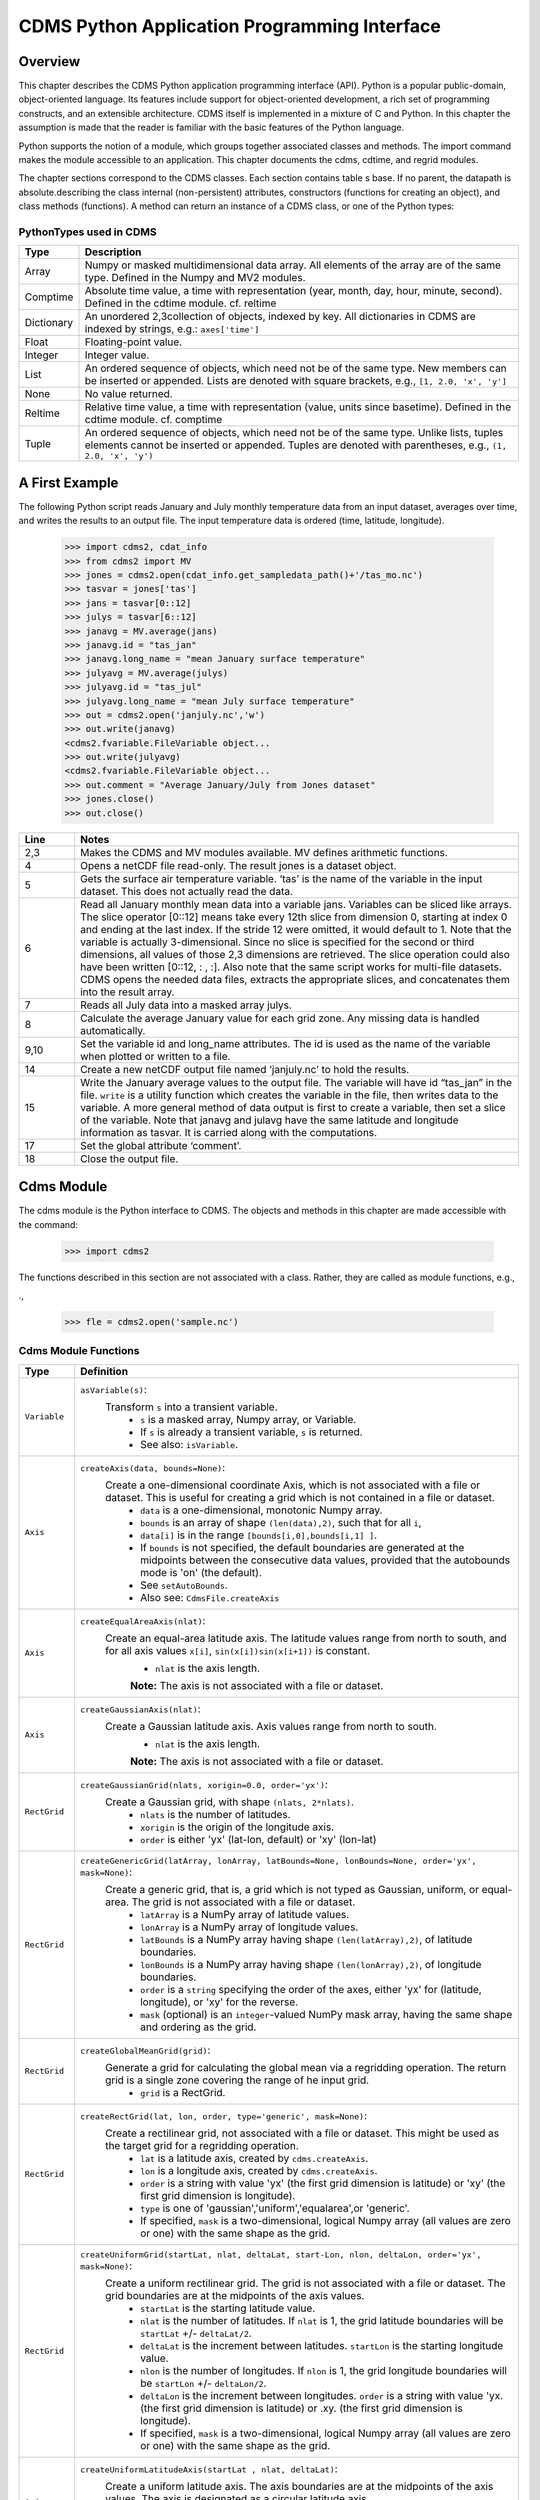 ===============================================
 CDMS Python Application Programming Interface
===============================================

Overview
^^^^^^^^


.. highlight:: python
   :linenothreshold: 3

.. testsetup:: *

   import requests
   fnames = [ 'clt.nc', 'geos-sample', 'xieArkin-T42.nc', 'remap_grid_POP43.nc', 'remap_grid_T42.nc', 'rmp_POP43_to_T42_conserv.n', 'rmp_T42_to_POP43_conserv.nc', 'ta_ncep_87-6-88-4.nc', 'rmp_T42_to_C02562_conserv.nc' ]
   for file in fnames:
       url = 'https://cdat.llnl.gov/cdat/sample_data/'+file
       r = requests.get(url)
       open(file, 'wb').write(r.content)

.. testcleanup:: *

    import os
    fnames = [ 'clt.nc', 'geos-sample', 'xieArkin-T42.nc', 'remap_grid_POP43.nc', 'remap_grid_T42.nc', 'rmp_POP43_to_T42_conserv.n', 'rmp_T42_to_POP43_conserv.nc', 'ta_ncep_87-6-88-4.nc', 'rmp_T42_to_C02562_conserv.nc' ]
    for file in fnames:
       os.remove(file)


This chapter describes the CDMS Python application programming interface
(API). Python is a popular public-domain, object-oriented language. Its
features include support for object-oriented development, a rich set of
programming constructs, and an extensible architecture. CDMS itself is
implemented in a mixture of C and Python. In this chapter the assumption
is made that the reader is familiar with the basic features of the
Python language.

Python supports the notion of a module, which groups together associated
classes and methods. The import command makes the module accessible to
an application. This chapter documents the cdms, cdtime, and regrid
modules.

The chapter sections correspond to the CDMS classes. Each section
contains table
s base. If no parent, the datapath is absolute.describing
the class internal (non-persistent) attributes, constructors (functions
for creating an object), and class methods (functions). A method can
return an instance of a CDMS class, or one of the Python types:

PythonTypes used in CDMS
------------------------
.. csv-table:: 
   :header:  "Type", "Description"
   :widths:  10, 80
   :align:  left

   "Array",  "Numpy or masked multidimensional data array. All elements of the array are of the same type. Defined in the Numpy and MV2 modules."
   "Comptime", "Absolute time value, a time with representation (year, month, day, hour, minute, second). Defined in the cdtime module. cf. reltime" 
   "Dictionary","An unordered 2,3collection of objects, indexed by key. All dictionaries in CDMS are indexed by strings, e.g.: ``axes['time']``"
   "Float", "Floating-point value."
   "Integer", "Integer value."
   "List", "An ordered sequence of objects, which need not be of the same type. New members can be inserted or appended. Lists are denoted with square brackets, e.g., ``[1, 2.0, 'x', 'y']``"
   "None", "No value returned."
   "Reltime", "Relative time value, a time with representation (value, units since basetime). Defined in the cdtime module. cf. comptime"
   "Tuple", "An ordered sequence of objects, which need not be of the same type. Unlike lists, tuples elements cannot be inserted or appended. Tuples are denoted with parentheses, e.g., ``(1, 2.0, 'x', 'y')``"

A First Example
^^^^^^^^^^^^^^^

The following Python script reads January and July monthly temperature
data from an input dataset, averages over time, and writes the results
to an output file. The input temperature data is ordered (time,
latitude, longitude).

..
   
   >>> import cdms2, cdat_info
   >>> from cdms2 import MV
   >>> jones = cdms2.open(cdat_info.get_sampledata_path()+'/tas_mo.nc')
   >>> tasvar = jones['tas']
   >>> jans = tasvar[0::12]
   >>> julys = tasvar[6::12]
   >>> janavg = MV.average(jans)
   >>> janavg.id = "tas_jan"
   >>> janavg.long_name = "mean January surface temperature"
   >>> julyavg = MV.average(julys)
   >>> julyavg.id = "tas_jul"
   >>> julyavg.long_name = "mean July surface temperature"
   >>> out = cdms2.open('janjuly.nc','w')
   >>> out.write(janavg)
   <cdms2.fvariable.FileVariable object...
   >>> out.write(julyavg)
   <cdms2.fvariable.FileVariable object...
   >>> out.comment = "Average January/July from Jones dataset"
   >>> jones.close()
   >>> out.close()


.. csv-table:: 
   :header:  "Line", "Notes"
   :widths:  10, 80

   "2,3", "Makes the CDMS and MV modules available. MV defines arithmetic functions."
   "4", "Opens a netCDF file read-only. The result jones is a dataset object."
   "5", "Gets the surface air temperature variable. ‘tas’ is the name of the variable in the input dataset. This does not actually read the data."
   "6", "Read all January monthly mean data into a variable jans. Variables can be sliced like arrays. The slice operator [0::12] means take every 12th slice from dimension 0, starting at index 0 and ending at the last index. If the stride 12 were omitted, it would default to 1. Note that the variable is actually 3-dimensional. Since no slice is specified for the second or third dimensions, all values of those 2,3 dimensions are retrieved. The slice operation could also have been written [0::12, : , :]. Also note that the same script works for multi-file datasets. CDMS opens the needed data files, extracts the appropriate slices, and concatenates them into the result array."
   "7", "Reads all July data into a masked array julys."
   "8", "Calculate the average January value for each grid zone. Any missing data is handled automatically."
   "9,10", "Set the variable id and long\_name attributes. The id is used as the name of the variable when plotted or written to a file."
   "14", "Create a new netCDF output file named ‘janjuly.nc’ to hold the results."
   "15", "Write the January average values to the output file. The variable will have id “tas\_jan” in the file. ``write`` is a utility function which creates the variable in the file, then writes data to the variable. A more general method of data output is first to create a variable, then set a slice of the variable. Note that janavg and julavg have the same latitude and longitude information as tasvar. It is carried along with the computations."
   "17", "Set the global attribute ‘comment’."
   "18", "Close the output file."




Cdms Module
^^^^^^^^^^^

The cdms module is the Python interface to CDMS. The objects and methods
in this chapter are made accessible with the command:

..

   >>> import cdms2


The functions described in this section are not associated with a class.
Rather, they are called as module functions, e.g.,

.,

    >>> fle = cdms2.open('sample.nc')



Cdms Module Functions
---------------------

.. csv-table::  
   :header:  "Type", "Definition"
   :widths:  10, 80
   :align: left


   "``Variable``", "``asVariable(s)``: 
            Transform ``s`` into a transient variable.
             *  ``s`` is a masked array, Numpy array, or Variable. 
             * If ``s`` is already a transient variable, ``s`` is returned. 
             * See also: ``isVariable``."
   "``Axis``", "``createAxis(data, bounds=None)``:
             Create a one-dimensional coordinate Axis, which is not associated with a file or dataset. This is useful for creating a grid which is not contained in a file or dataset.
              * ``data`` is a one-dimensional, monotonic Numpy array.
              * ``bounds`` is an array of shape ``(len(data),2)``, such that for all ``i``, 
              * ``data[i]`` is in the range ``[bounds[i,0],bounds[i,1] ]``.
              *  If ``bounds`` is not specified, the default boundaries are generated at the midpoints between the consecutive data values, provided that the autobounds mode is 'on' (the default).           
              * See ``setAutoBounds``. 
              * Also see: ``CdmsFile.createAxis``"
   "``Axis``", "``createEqualAreaAxis(nlat)``: 
             Create an equal-area latitude axis.  The latitude values range from north to south, and for all axis values ``x[i]``, ``sin(x[i])sin(x[i+1])`` is constant. 
              * ``nlat`` is the axis length. 
              **Note:** The axis is not associated with a file or dataset."
   "``Axis``", "``createGaussianAxis(nlat)``: 
             Create a Gaussian latitude axis. Axis values range from north to south.  
              * ``nlat`` is the axis length. 
              **Note:** The axis is not associated with a file or dataset."
   "``RectGrid``", "``createGaussianGrid(nlats, xorigin=0.0, order='yx')``:
             Create a Gaussian grid, with shape ``(nlats, 2*nlats)``. 
              * ``nlats`` is the number of latitudes. 
              * ``xorigin`` is the origin of the longitude axis. 
              *  ``order`` is either 'yx' (lat-lon, default) or 'xy' (lon-lat)"
   "``RectGrid``", "``createGenericGrid(latArray, lonArray, latBounds=None, lonBounds=None, order='yx', mask=None)``:
             Create a generic grid, that is, a grid which is not typed as Gaussian, uniform, or equal-area. The grid is not associated with a file or dataset. 
                  * ``latArray`` is a NumPy array of latitude values.
                  * ``lonArray`` is a NumPy array of longitude values. 
                  * ``latBounds`` is a NumPy array having shape ``(len(latArray),2)``, of latitude boundaries. 
                  * ``lonBounds`` is a NumPy array having shape ``(len(lonArray),2)``, of longitude boundaries. 
                  * ``order`` is a ``string`` specifying the order of the axes, either 'yx' for (latitude, longitude), or 'xy' for the reverse.
                  * ``mask`` (optional) is an ``integer``-valued NumPy mask array, having the same shape and ordering as the grid."               
   "``RectGrid``", "``createGlobalMeanGrid(grid)``:
             Generate a grid for calculating the global mean via a regridding operation. The return grid is a single zone covering the range of he input grid.
                  *  ``grid`` is a RectGrid."
   "``RectGrid``", "``createRectGrid(lat, lon, order, type='generic', mask=None)``:
             Create a rectilinear grid, not associated with a file or dataset.  This might be used as the target grid for a regridding operation. 
                  * ``lat`` is a latitude axis, created by ``cdms.createAxis``. 
                  * ``lon`` is a longitude axis, created by ``cdms.createAxis``. 
                  * ``order`` is a string with value 'yx' (the first grid dimension is latitude) or 'xy' (the first grid dimension is longitude). 
                  * ``type`` is one of 'gaussian','uniform','equalarea',or 'generic'. 
                  * If specified, ``mask`` is a two-dimensional, logical Numpy array (all values are zero or one) with the same shape as the grid."
   "``RectGrid``", "``createUniformGrid(startLat, nlat, deltaLat, start-Lon, nlon, deltaLon, order='yx', mask=None)``:
             Create a uniform rectilinear grid.  The grid is not associated with a file or dataset. The grid boundaries are at the midpoints of the axis values. 
                  * ``startLat`` is the starting latitude value. 
                  * ``nlat`` is the number of latitudes. If ``nlat`` is 1, the grid latitude boundaries will be ``startLat`` +/- ``deltaLat/2``.
                  * ``deltaLat`` is the increment between latitudes. ``startLon`` is the starting longitude value.
                  * ``nlon`` is the number of longitudes. If ``nlon`` is 1, the grid longitude boundaries will be ``startLon`` +/- ``deltaLon/2``.
                  * ``deltaLon`` is the increment between longitudes. ``order`` is a string with value 'yx. (the first grid dimension is latitude) or .xy. (the first grid dimension is longitude).
                  * If specified, ``mask`` is a two-dimensional, logical Numpy array (all values are zero or one) with the same shape as the grid."
   "``Axis``", "``createUniformLatitudeAxis(startLat , nlat, deltaLat)``:
           Create a uniform latitude axis. The axis boundaries are at the midpoints of the axis values. The axis is designated as a circular latitude axis. 
              * ``startLat`` is the starting latitude value.
              * ``nlat`` is the number of latitudes.
              * ``deltaLat`` is the increment between latitudes."
   "``RectGrid``","``createZonalGrid(grid)``:
           Create a zonal grid. The output grid has the same latitude as the input grid, and a single longitude. This may be used to calculate zonal averages via a regridding operation. 
    * ``grid`` is a RectGrid."
   "``Axis``", "``createUniformLongitudeAxis(startLon, nlon, delta-Lon)``:  
          Create a uniform longitude axis. The axis boundaries are at the midpoints of the axis values. The axis is designated as a circular longitude axis. 
              * ``startLon`` is the starting longitude value.
              * ``nlon`` is the number of longitudes
              * ``deltaLon`` is the increment between longitudes."
   "``Variable``", "``createVariable(array, typecode=None, copy=0, savespace=0, mask=None, fill_value=None, grid=None, axes=None , attributes=None, id=None)``:"
   "``Integer``", "``getAutoBounds()``: Get the current autobounds mode. Returns 0, 1, or 2.
                * See ``setAutoBounds``."
   "``Integer``", "``isVariable(s)``: 
                * Return ``1`` if ``s`` is a variable, ``0`` otherwise. See also: ``asVariable``."
   "``Dataset``", "``open(url,mode='r')``:
          Open or create a ``Dataset`` or ``CdmsFile``. 
                    * ``url`` is a Uniform Resource Locator, referring to a cdunif or XML file. 
                    * If the URL has the extension '.xml' or '.cdml', a ``Dataset`` is returned, otherwise a ``CdmsFile`` is returned. 
                    * If the URL protocol is 'https', the file must be a '.xml' or '.cdml' file, and the mode must be 'r'. If the protocol is 'file' or is omitted, a local file or dataset is opened.
                    * ``mode`` is the open mode.  See `Open Modes <#id3>`__

                    * **Example**: Open an existing dataset: ``f = cdms.open('sampleset.xml')``

                    * **Example**: Create a netCDF file: ``f = cdms.open('newfile.nc','w')``"
   "``List``", "``order2index (axes, orderstring)``:
           Find the index permutation of axes to match order. Return a list of indices.
                    *  ``axes`` is a list of axis objects.
                    *  ``orderstring`` is defined as in ``orderparse``."
   "``List``", "``orderparse(orderstring)``:
          Parse an order string. Returns a list of axes specifiers. ``orderstring`` consists of:
              * Letters t, x, y, z meaning time, longitude, latitude, level
              * Numbers 0-9 representing position in axes
              * Dash (-) meaning insert the next available axis here.
              * The ellipsis ... meaning fill these positions with any remaining axes.
              * (name) meaning an axis whose id is name"
   "``None``", "``setAutoBounds(mode)``:  
          Set autobounds mode. In some circumstances CDMS can generate boundaries for 1-D axes and rectilinear grids, when the bounds are not explicitly defined. The autobounds mode determines how this is done:
              * If ``mode`` is ``'grid'`` or ``2`` (the default), the ``getBounds`` method will automatically generate boundary information for an axis or grid if the axis is designated as a latitude or longitude axis, and the boundaries are not explicitly defined.
              * If ``mode`` is ``'on'`` or ``1``, the ``getBounds`` method will automatically generate boundary information for an axis or grid, if the boundaries are not explicitly defined. 
              * If ``mode`` is ``'off'`` or ``0``, and no boundary data is explicitly defined, the bounds will NOT be generated; the ``getBounds`` method will return ``None`` for the boundaries.

              **Note:** In versions of CDMS prior to V4.0, the default ``mode`` was ``'on'``."
   "``None``", "``setClassifyGrids(mode)``:
          Set the grid classification mode. This affects how grid type is determined, for the purpose of generating grid boundaries.
              * If ``mode`` is ``'on'`` (the default), grid type is determined by a grid classification method, regardless of the value of ``grid.get-Type()``. 
              * If ``mode`` is ``'off'``, the value of ``grid.getType()`` determines the grid type." 
   "``None``", "``writeScripGrid(path, grid, gridTitle=None)``:
         Write a grid to a SCRIP grid file.  
        * ``path`` is a string, the path of the SCRIP file to be created.  
        * ``grid`` is a CDMS grid object. It may be rectangular. 
        * ``gridTitle`` is a string ID for the grid."
:




Class Tags
----------
.. csv-table::  
   :header:  "Tag", "Class"
   :widths:  20, 20
   
   "‘axis’", "Axis"
   "‘database’", "Database"
   "‘dataset’", "Dataset, CdmsFile "
   "‘grid’", "RectGrid"
   "‘variable’", "Variable"
   "‘xlink’", "Xlink"


CdmsObj
^^^^^^^

A CdmsObj is the base class for all CDMS database objects. At the
application level, CdmsObj objects are never created and used directly.
Rather the subclasses of CdmsObj (Dataset, Variable, Axis, etc.) are the
basis of user application programming.

All objects derived from CdmsObj have a special attribute .attributes.
This is a Python dictionary, which contains all the external
(persistent) attributes associated with the object. This is in contrast
to the internal, non-persistent attributes of an object, which are
built-in and predefined. When a CDMS object is written to a file, the
external attributes are written, but not the internal attributes.

**Example**: get a list of all external attributes of obj.

..

    >>> extatts = obj.attributes.keys()

Attributes Common to All CDMS Objects
-------------------------------------

.. csv-table:: Attributes common to all CDMS objects
   :header:  "Type", "Name", "Definition"
   :widths:  20, 20, 50

   "Dictionary", "attributes", "External attribute dictionary for this object."


Getting and Setting Attributes
------------------------------
.. csv-table::  
   :header:  "Type", "Definition"
   :widths:  20, 80

   "various", "``value = obj.attname``
         Get an internal or external attribute value. 
              * If the attribute is external, it is read from the database.
              * If the attribute is not already in the database, it is created as an external attribute. 
              * Internal attributes cannot be created, only referenced."
   "various", "``obj.attname = value``
         St an internal or external attribute value.
              * If the attribute is external, it is written to the database."




CoordinateAxis
^^^^^^^^^^^^^^

A CoordinateAxis is a variable that represents coordinate information.
It may be contained in a file or dataset, or may be transient
(memoryresident). Setting a slice of a file CoordinateAxis writes to the
file, and referencing a file CoordinateAxis slice reads data from the
file. Axis objects are also used to define the domain of a Variable.

CDMS defines several different types of CoordinateAxis objects. See `MV module <#id5>`_
documents methods that are common to all CoordinateAxis
types. See `HorizontalGrid <#id7>`_ specifies methods that are unique to 1D
Axis objects.

CoordinateAxis Types
--------------------

.. csv-table:: 
   :header:  "Type", "Definition"
   :widths:  20, 80

   "``CoordinateAxis``", "A variable that represents coordinate information. Has subtypes ``Axis2D`` and ``AuxAxis1D``."
   "``Axis``", "A one-dimensional coordinate axis whose values are strictly monotonic. Has subtypes ``DatasetAxis``, ``FileAxis``, and ``TransientAxis``. May be an index axis, mapping a range of integers to the equivalent floating point value. If a latitude or longitude axis, may be associated with a ``RectGrid``."
   "``Axis2D``", "A two-dimensional coordinate axis, typically a latitude or longitude axis related to a ``CurvilinearGrid``. Has subtypes ``DatasetAxis2D``, ``FileAxis2D``, and ``TransientAxis2D``."
   "``AuxAxis1D``", "A one-dimensional coordinate axis whose values need not be monotonic. Typically a latitude or longitude axis associated with a ``GenericGrid``. Has subtypes ``DatasetAuxAxis1D``, ``FileAuxAxis1D``, and ``TransientAuxAxis1D``. An axis in a ``CdmsFile`` may be designated the unlimited axis, meaning that it can be extended in length after the initial definition. There can be at most one unlimited axis associated with a ``CdmsFile``."

CoordinateAxis Internal Attributes
----------------------------------

.. csv-table:: 
   :header:  "Type", "Name", "Definition"
   :widths:  20, 20, 80

   "``Dictionary``", "``attributes``", "External attribute dictionary."
   "``String``", "``id``", "CoordinateAxis identifier."
   "``Dataset``", "``parent``", "The dataset which contains the variable."
   "``Tuple``", "``shape``", "The length of each axis."

CoordinateAxis Constructors
---------------------------

.. csv-table:: 
   :header:  "Constructor", "Description"
   :widths:  20, 80
   :align: left

   "``cdms.createAxis(data, bounds=None)``", "Create an axis which is not associated with a dataset or file. See `A First Example <#a-first-example>`_."
   "``Dataset.createAxis(name,ar)``", "Create an ``Axis`` in a ``Dataset``. (This function is not yet implemented.)"
   "``CdmsFile.createAxis(name,ar,unlimited=0)``", "Create an Axis in a ``CdmsFile``.
             * ``name`` is the string ``name`` of the ``Axis``. 
             * ``ar`` is a 1-D data array which defines the ``Axis`` values. It may have the value ``None`` if an unlimited axis is being defined. At most one ``Axis`` in a ``CdmsFile`` may be designated as being unlimited, meaning that it may be extended in length.
   To define an axis as unlimited, either:
 
       * A) set ``ar`` to ``None``, and leave ``unlimited`` undefined, or
       * B) set ``ar`` to the initial 1-D array, and set ``unlimited`` to ``cdms.Unlitmited``

   * ``cdms.createEqualAreaAxis(nlat)`` See `A First Example`_.
   * ``cdms.createGaussianAxis(nlat)``  See `A First Example`_.
   * ``cdms.createUniformLatitudeAxis(startlat, nlat, deltalat)`` See `A First Example`_.
   * ``cdms.createUniformLongitudeAxis(startlon, nlon, deltalon)`` See `A First Example`_ ."


CoordinateAxis Methods
----------------------

.. csv-table:: 
   :header:  "Type", "Method", "Definition"
   :widths:  20, 20, 80
   :align: left
 

   "``Array``", "``array = axis[i:j]``", "Read a slice of data from the external file or dataset. Data is returned in the physical ordering defined in the dataset. See `Variable Slice Operators <#id15>`_ for a description of slice operators."
   "``None``", "``axis[i:j] = array``", "Write a slice of data to the external file. Dataset axes are read-only."
   "``None``", "``assignValue(array)``", "Set the entire value of the axis. ``array`` is a Numpy array, of the same dimensionality as the axis."
   "``Axis``", "``clone(copyData=1)``", "Return a copy of the axis, as a transient axis. If copyData is 1 (the default) the data itself is copied."
   "``None``", "``designateLatitude(persistent=0)``", "Designate the axis to be a latitude axis. If persistent is true, the external file or dataset (if any) is modified. By default, the designation is temporary."
   "``None``", "``designateLevel(persistent=0)``", "Designate the axis to be a vertical level axis. If persistent is true, the external file or dataset (if any) is modified. By default, the designation is temporary."
   "``None``", "``designateLongitude(persistent=0, modulo=360.0)``", "Designate the axis to be a longitude axis. ``modulo`` is the modulus value. Any given axis value ``x`` is treated as equivalent to ``x + modulus``. If ``persistent`` is true, the external file or dataset (if any) is modified. By default, the designation is temporary."
   "``None``", "``designateTime(persistent=0, calendar = cdtime.MixedCalendar)``", "Designate the axis to be a time axis. If ``persistent`` is true, the external file or dataset (if any) is modified. By default, the designation is temporary. ``calendar`` is defined as in ``getCalendar()``."
   "``Array``", "``getBounds()``", "Get the associated boundary array. The shape of the return array depends on the type of axis:

     * ``Axis``: ``(n,2)``
     * ``Axis2D``: ``(i,j,4)``
     * ``AuxAxis1D``: ``(ncell, nvert)`` where nvert is the maximum number of vertices of a cell.
     * If the boundary array of a latitude or longitude ``Axis`` is not explicitly defined, and ``autoBounds`` mode is on, a default array is generated by calling ``genGenericBounds``. Otherwise if auto-Bounds mode is off, the return value is ``None``. See ``setAutoBounds``."
   "``Integer``", "``getCalendar()``", "Returns the calendar associated with the ``(time)``\ axis. Possible return values, as defined in the ``cdtime`` module, are:

   * ``cdtime.GregorianCalendar``: the standard Gregorian calendar
   * ``cdtime.MixedCalendar``: mixed Julian/Gregorian calendar
   * ``cdtime.JulianCalendar``: years divisible by 4 are leap years
   * ``cdtime.NoLeapCalendar``: a year is 365 days
   * ``cdtime.Calendar360``: a year is 360 days
   * ``None``: no calendar can be identified

   * **Note**  If the axis is not a time axis, the global, file-related calendar is returned."
   "``Array``", "``getValue()``", "Get the entire axis vector."
   "``Integer``", "``isLatitude()``", "Returns true iff the axis is a latitude axis."
   "``Integer``", "``isLevel()``", "Returns true iff the axis is a level axis."
   "``Integer``", "``isLongitude()``", "Returns true iff the axis is a longitude axis."
   "``Integer``", "``isTime()``", "Returns true iff the axis is a time axis."
   "``Integer``", "``len(axis)``", "The length of the axis if one-dimensional. If multidimensional, the length of the first dimension."
   "``Integer``", "``size()``", "The number of elements in the axis."
   "``String``", "``typecode()``", "The ``Numpy`` datatype identifier."

CoordinateAxis Methods, Additional to CoordinateAxis
----------------------------------------------------

.. csv-table::  
   :header:  "Type", "Method", "Definition"
   :widths:  20, 20, 80
   :align: left


   "``List`` of component times", "``asComponentTime(calendar=None)``", "``Array`` version of ``cdtime tocomp``. Returns a ``List`` of component times."
   "``List`` of relative times", "``asRelativeTime()``", "``Array`` version of ``cdtime torel``. Returns a ``List`` of relative times."
   "``None``", "``designateCircular(modulo, persistent=0)``", "Designate the axis to be circular. 
           * ``modulo`` is the modulus value. Any given axis value ``x`` is treated as equivalent to ``x + modulus``.
           **Note:** If ``persistent`` is ``True``, the external file or dataset (if any) is modified. By default, the designation is temporary."
   "``Integer``", "``isCircular()``", "Returns ``True`` if the axis has circular topology. An axis is defined as circular if:

    * ``axis.topology == 'circular'``, or
    * ``axis.topology`` is undefined, and the axis is a longitude. The default cycle for circular axes is 360.0"
   "``Integer``", "``isLinear()``", "Returns ``True`` if the axis has a linear representation."
   "``Tuple``", "``mapInterval(interval)``", "Same as ``mapIntervalExt``, but returns only the tuple ``(i,j)``, and ``wraparound`` is restricted to one cycle."
   "``(i,j,k)``", "``mapIntervalExt(interval)``", "Map a coordinate interval to an index ``interval``. ``interval`` is a tuple having one of the forms:

   * ``(x,y)``
   * ``(x,y,indicator)``
   * ``(x,y,indicator,cycle)``
   * ``None or ':'``
   * where ``x`` and ``y`` are coordinates indicating the interval ``[x,y]``, and:
   * ``indicator`` is a two or three-character string, where the first character is ``'c'`` if the interval is closed on the left, ``'o'`` if open, and the second character has the same meaning for the right-hand point. If present, the third character specifies how the interval should be intersected with the axi
   * ``'n'`` - select node values which are contained in the interva
   * ``'b'`` -select axis elements for which the corresponding cell boundary intersects the interval
   * ``'e'`` - same as n, but include an extra node on either sid
   * ``'s'`` - select axis elements for which the cell boundary is a subset of the interval
   * The default indicator is ‘ccn’, that is, the interval is closed, and nodes in the interval are selected.
   * If ``cycle`` is specified, the axis is treated as circular with the given cycle value. By default, if ``axis.isCircular()`` is true, the axis is treated as circular with a default modulus of ``360.0``.
   * An interval of ``None`` or ``':'`` returns the full index interval of the axis.
   * The method returns the corresponding index interval as a 3tuple ``(i,j,k)``, where ``k`` is the integer stride, and ``[i.j)`` is the half-open index interval ``i <= k < j`` ``(i >= k > j if k < 0)``, or ``none`` if the intersection is empty.
   * for an axis which is circular (``axis.topology == 'circular'``), ``[i,j)`` is interpreted as follows, where ``n = len(axis)``
   * if ``0 <= i < n`` and ``0 <= j <= n``, the interval does not wrap around the axis endpoint.
   * otherwise the interval wraps around the axis endpoint.
   * see also: ``mapinterval``, ``variable.subregion()``"
   "``transientaxis``", "``subaxis(i,j,k=1)``", "create an axis associated with the integer range ``[i:j:k]``. the stride ``k`` can be positive or negative. wraparound is supported for longitude dimensions or those with a modulus attribute." 

CoordinateAxis Slice Operators
------------------------------

.. csv-table::  
   :header:  "Slice", "Definition"
   :widths:  50, 110

   "``[i]``", "the ``ith`` element, starting with index ``0``"
   "``[i:j]``", "the ``ith`` element through, but not including, element ``j``"
   "``[i:]``", "the ``ith`` element through and including the end"
   "``[:j]``", "the beginning element through, but not including, element ``j``"
   "``[:]``", "the entire array"
   "``[i:j:k]``", "every ``kth`` element, starting at ``i``, through but not including ``j``"
   "``[-i]``", "the ``ith`` element from the end. ``-1`` is the last element.

     *  **Example:** a longitude axis has value
     * ``[0.0, 2.0, ..., 358.0]``
     *   of length ``180``
     *    map the coordinate interval:    
     * ``-5.0 <= x < 5.0``  to index interval(s), with wraparound. the result index interval  
     * ``-2 <= n < 3`` wraps around, since     
     * ``-2 < 0``,  and has a stride of ``1`` 
     * this is equivalent to the two contiguous index intervals      
     *  ``2 <= n < 0`` and ``0 <= n < 3``"

Example 1
'''''''''''
..

    >>> axis.isCircular()
     1
    >>> axis.mapIntervalExt((-5.0,5.0,'co'))
    (-2,3,1)



CdmsFile
^^^^^^^^
A ``CdmsFile`` is a physical file, accessible via the ``cdunif``
interface. netCDF files are accessible in read-write mode. All other
formats (DRS, HDF, GrADS/GRIB, POP, QL) are accessible read-only.

As of CDMS V3, the legacy cuDataset interface is also supported by
Cdms-Files. See “cu Module”.

CdmsFile Internal Attributes
----------------------------

.. csv-table::  
   :header:  "Type", "Name", "Definition"
   :widths:  20, 20, 80

   "``Dictionary``", "``attributes``", "Global, external file attributes"
   "``Dictionary``", "``axes``", "Axis objects contained in the file."
   "``Dictionary``", "``grids``", "Grids contained in the file."
   "``String``", "``id``", "File pathname."
   "``Dictionary``", "``variables``", "Variables contained in the file."

CdmsFile Constructors
---------------------

.. csv-table::  
   :header:  "Constructor", "Description"
   :widths:  50, 80
   :align: left

  
   "``fileobj = cdms.open(path, mode)``", "Open the file specified by path returning a CdmsFile object. 
        * ``path`` is the file pathname, a string. 
        * ``mode`` is the open mode indicator, as listed in `Open Modes <#id3>`_." 
   "``fileobj = cdms.createDataset(path)``", "Create the file specified by path, a string."

CdmsFile Methods Object Name  Transient Variable
------------------------------------------------

.. csv-table:: 
   :header:  "Type", "Method", "Definition"
   :widths:  10, 30, 80
   :align: left


   "``Transient-Variable``", "``fileobj(varname, selector)``", "Calling a ``CdmsFile`` object as a function reads the region of data specified by the Selectors. The result is a transient variable, unless ``raw = 1`` is specified. See `Selectors <#id12>`_ .

    **Example:** The following reads data for variable 'prc', year 1980:

    * >>> f = cdms.open('test.nc')
    * >>> x = f('prc', time=('1980-1','1981-1'))"

CdmsFile Methods Object Identifier Variable, Axis or Grid
---------------------------------------------------------

.. csv-table:: 
   :header:  "Type", "Method", "Definition"
   :widths:  10, 30, 80
   :align: left

   "``Variable``, ``Axis``, or ``Grid``", "``fileobj['id']``", "Get the persistent variable, axis or grid object having the string identifier. This does not read the data for a variable.

    **Example:** The following gets the persistent variable

    * ``v``, equivalent to
    * ``v = f.variables['prc']``.
    * f = cdms.open('sample.nc')
    * v = f['prc']

    **Example:** The following gets the axis named time, equivalent to

    * ``t = f.axes['time']``.
    * ``t = f['time']``"
   "``None``", "``close()``", "Close the file."

CdmsFile Methods Copy Axis, Grid
--------------------------------

.. csv-table:: 
   :header:  "Type", "Method", "Definition"
   :widths:  10, 30, 80
   :align: left

   "``Axis``", "``copyAxis(axis, newname=None)``", "Copy ``axis`` values and attributes to a new axis in the file. The returned object is persistent: it can be used to write axis data to or read axis data from the file.
        *  If an axis already exists in the file, having the same name and coordinate values, it is returned.  It is an error if an axis of the same name exists, but with different coordinate values. 
        * ``axis`` is the axis object to be copied. 
        * ``newname``, if specified, is the string identifier of the new axis object. If not specified, the identifier of the input axis is used."
   "``Grid``", "``copyGrid(grid, newname=None)``", "Copy grid values and attributes to a new grid in the file. The returned grid is persistent. 
        * If a grid already exists in the file, having the same name and axes, it is returned. An error is raised if a grid of the same name exists, having different axes. 
        * ``grid`` is the grid object to be copied.
        *  ``newname``, if specified is the string identifier of the new grid object. If unspecified, the identifier of the input grid is used."
 
CdmsFile Methods Create Axis, RectGrid and Variable
----------------------------------------------------

.. csv-table:: 
   :header:  "Type", "Method", "Definition"
   :widths:  10, 30, 80
   :align: left

   "``Axis``", "``createAxis(id,ar, unlimited=0)``", "Create a new ``Axis``.  This is a persistent object which can be used to read or write axis data to the file.
        *  ``id`` is an alphanumeric string identifier, containing no blanks.  
        *  ``ar`` is the one-dimensional axis array. 
        *   Set ``unlimited`` to ``cdms.Unlimited`` to indicate that the axis is extensible."
   "``RectGrid``", "``createRectGrid(id,lat, lon,order,type='generic', mask=None)``", "Create a ``RectGrid`` in the file. This is not a persistent object: the order, type, and mask are not written to the file. However, the grid may be used for regridding operations.  
        * ``lat`` is a latitude axis in the file. 
        * ``lon`` is a longitude axis in the file. 
        * ``order`` is a string with value ``'yx'`` (the latitude) or ``'xy'`` (the first grid dimension is longitude).  
        * ``type`` is one of ``'gaussian'``,\ ``'unif orm'``,\ ``'equalarea'`` , or ``'generic'``.
        *  If specified, ``mask`` is a two-dimensional, logical Numpy array (all values are zero or one) with the same shape as the grid."
   "``Variable``", "``createVariable(Stringid,String datatype,Listaxes,fill_value=None)``", "Create a new Variable.  This is a persistent object which can be used to read or write variable data to the file. 
        * ``id`` is a String name which is unique with respect to all other objects in the file.
        * ``datatype`` is an ``MV2`` typecode, e.g., ``MV2.Float``, ``MV2.Int``.
        * ``axes`` is a list of Axis and/or Grid objects.  
        * ``fill_value`` is the missing value (optional)."
   "``Variable``", "``createVariableCopy(var, newname=None)``", "Create a new ``Variable``, with the   same name, axes, and attributes as the input variable. An error is raised if a variable of the same name exists in the file. 
        * ``var`` is the ``Variable`` to be copied. 
        * ``newname``, if specified is the name of the new variable. If unspecified, the returned variable has the same name as ``var``.

    **Note:** Unlike copyAxis, the actual data is not copied to the new variable."


CdmsFile Methods Read CurveGrid, Generic-Grid
---------------------------------------------

.. csv-table:: 
   :header:  "Type", "Method", "Definition"
   :widths:  10, 30, 80
   :align: left

   "``CurveGrid`` or ``Generic-Grid``", "``readScripGrid(self,whichGrid='destination',  check-Grid=1)``", "Read a curvilinear or generic grid from a SCRIP netCDF file. The file can be a SCRIP grid file or remapping file. 
        *  If a mapping file, ``whichGrid`` chooses the grid to read, either ``'source'`` or ``'destination'``.
        *  If ``checkGrid`` is ``1`` (default), the grid cells are checked for convexity, and 'repaired' if necessary.  Grid cells may appear to be nonconvex if they cross a ``0 / 2pi`` boundary. 
       * The repair consists of shifting the cell vertices to the same side modulo 360 degrees."
    "``None``", "``sync()``", "Writes any pending changes to the file."


CdmsFile Methods Write Variable
-------------------------------

.. csv-table:: 
   :header:  "Type", "Method", "Definition"
   :widths:  10, 30, 80
   :align: left


   "``Variable``", "``write(var,attributes=None,axes=None, extbounds=None,id=None,extend=None, fill_value=None, index=None, typecode=None)``","Write a variable or array to the file. The return value is the associated file variable.
    * If the variable does not exist in the file, it is first defined and all attributes written, then the data is written. By default, the time dimension of the variable is defined as the unlimited dimension of the file.
    * If the data is already defined, then data is extended or overwritten depending on the value of keywords ``extend`` and ``index``, and the unlimited dimension values associated with ``var``.

    * ``var`` is a Variable, masked array, or Numpy array.
    * ``attributes`` is the attribute dictionary for the variable. The default is ``var.attributes``.
    * ``axes`` is the list of file axes comprising the domain of the variable.  The default is to copy ``var.getAxisList()``.
    * ``extbounds`` is the unlimited dimension bounds. Defaults to ``var.getAxis(0).getBounds()``.
    * ``id`` is the variable name in the file.  Default is ``var.id``.
    * ``extend = 1`` causes the first dimension to be unlimited: iteratively writeable.  
    * The default is ``None``, in which case the first dimension is extensible if it is ``time.Set`` to ``0`` to turn off this behaviour.
    * ``fill_value`` is the missing value flag.
    * ``index`` is the extended dimension index to write to. The default index is determined by lookup relative to the existing extended dimension.
     **Note:** data can also be written by setting a slice of a file variable, and attributes can be written by setting an attribute of a file variable."

CDMS Datatypes
--------------

.. csv-table::  
   :header:  "CDMS Datatype", "Definition"
   :widths:  20, 30

    "``CdChar``", "character"
    "``CdDouble``", "double-precision floating-point"
    "``CdFloat``", "floating-point"
    "``CdInt``", "integer"
    "``CdLong``", "long integer"
    "``CdShort``", "short integer"


Database
^^^^^^^^
A Database is a collection of datasets and other CDMS objects. It
consists of a hierarchical collection of objects, with the database
being at the root, or top of the hierarchy. A database is used to:

-  search for metadata
-  access data
-  provide authentication and access control for data and metadata

The figure below illustrates several important points:

-  Each object in the database has a relative name of the form tag=id.
   The id of an object is unique with respect to all objects contained
   in the parent.

-  The name of the object consists of its relative name followed by the
   relative name(s) of its antecedent objects, up to and including the
   database name. In the figure below, one of the variables has name
   ``"variable=ua,dataset=ncep_reanalysis_mo,database=CDMS"``.

-  Subordinate objects are thought of as being contained in the parent.
   In this example, the database ‘CDMS’ contains two datasets, each of
   which contain several variables.

%|Diagram 1|

Figure 1


Overview
--------------

To access a database:

#. Open a connection. The connect method opens a database connection. Connect takes a database URI and returns a database object:
   ``db=cdms.connect("ldap://dbhost.llnl.gov/database=CDMS,ou=PCMDI,o=LLNL,c=US")``

#. Search the database, locating one or more datasets, variables, and/or
   other objects.

   The database searchFilter method searches the database. A single
   database connection may be used for an arbitrary number of searches.

   **Example**: Find all observed datasets

   ``result = db.searchFilter(category="observed",tag="dataset")``

   Searches can be restricted to a subhierarchy of the database.

   **Example:** Search just the dataset ``'ncep_reanalysis_mo'``:

   ``result = db.searchFilter(relbase="dataset=ncep_reanalysis")``

#. Refine the search results if necessary. The result of a search can be
   narrowed with the searchPredicate method.
#. Process the results. A search result consists of a sequence of
   entries. Each entry has a name, the name of the CDMS object, and an
   attribute dictionary, consisting of the attributes located by the
   search:

   `` for entry in result:   print entry.name, entry.attributes``

#. Access the data. The CDMS object associated with an entry is obtained
   from the getObject method:

   ``obj = entry.getObject()``

   If the id of a dataset is known, the dataset can be opened directly
   with the open method:

   ``dset = db.open("ncep_reanalysis_mo")``

#. Close the database connection:

   ``db.close()``

Database Internal Attributes
----------------------------


.. csv-table::  
   :header:  "Type", "Name", "Summary"
   :widths:  20, 20, 80

    "``Dictionary``", "``attributes``", "Database attribute dictionary"
    "``LDAP``", "``db``", "(LDAP only) LDAP database object"
    "``String``", "``netloc``", "Hostname, for server-based databases"
    "``String``", "``path``", "path name"
    "``String``", "``uri``", "Uniform Resource Identifier"


Database Constructors
---------------------

.. csv-table::  
   :header:  "Constructor", "Description"
   :widths:  30, 80
   :align: left


    "``db = cdms.connect(uri=None, user='', password='')``", "Connect to the database. ``uri`` is the Universal Resource Indentifier of the database. The form of the URI depends on the implementation of the database.
    * For a Lightweight Directory Access Protocol (LDAP) database, the form is: ``ldap://host[:port]/dbname``.
    * For example, if the database is located on host dbhost.llnl.gov, and is named ``'database=CDMS,ou=PCMDI,o=LLNL,c=US'``, the URI is: ``ldap://dbhost.llnl.gov/database=CDMS,ou=PCMDI,o=LLNL,c=US``. 
    * If unspecified, the URI defaults to the value of environment variable CDMSROOT. ``user`` is the user ID. 
    * If unspecified, an anonymous connection is made. ``password`` is the user password. A password is not required for an anonymous connection"

Database Methods
----------------

.. csv-table::  
   :header:  "Type", "Method", "Definition"
   :widths:  20, 30, 80

    "None", "``close()``", "Close a database"
    "List", "``listDatasets()``", "Return a list of the dataset IDs in this database. A dataset ID can be passed to the ``open`` command."
    "Dataset", "``open(dsetid, mode='r')``", "Open a dataset.

    * ``dsetid``, is the string dataset identifier

    * ``mode``, is the open mode, 'r' - read-only, 'r+' - read-write, 'w' - create.

    * ``openDataset``, is a synonym for ``open``."
    "SearchResult","``searchFilter(filter=None, tag=None, relbase=None, scope=Subtree, attnames=None, timeout=None)``","Search a CDMS database.
    * ``filter`` is the string search filter. Simple filters have the form 'tag = value'. Simple filters can be combined using logical operators '&', '\|', '!' in prefix notation.    
     **Example:**

     * The filter ``'(&(objec)(id=cli))'`` finds all variables named 'cli'.
     * A formal definition of search filters is provided in the following section.
     * ``tag`` restricts the search to objects with that tag ('dataset' | 'variable' | 'database' | 'axis' | 'grid').
     * ``relbase`` is the relative name of the base object of the search. The search is restricted to the base object and all objects below it in the hierarchy.

     **Example:**

     * To search only dataset 'ncep_reanalysis_mo', specify:
     * ``relbase='dataset=ncep_reanalysis_mo'``
     * To search only variable 'ua' in 'ncep_reanalysis_mo', use:
     * ``relbase='variable=ua, dataset=ncep_reanalysis_mo'``
     If no base is specified, the entire database is searched. See the ``scope`` argument also.

     * ``scope`` is the search scope (**Subtree** | **Onelevel** | **Base**).
     *  **Subtree** searches the base object and its descendants.
     *  **Onelevel** searches the base object and its immediate descendants.
     *  **Base**\ searches the base object alone.
     * The default is **Subtree**.
     * ``attnames``: list of attribute names.  Restricts the attributes returned. If ``None``, all attributes are returned. Attributes 'id' and 'objectclass' are always included in the list.
     * ``timeout``: integer number of seconds before timeout. The default is no timeout."


------------

.. highlight:: python
   :linenothreshold: 0

Searching a Database
--------------------------

The ``searchFilter`` method is used to search a database. The result is
called a search result, and consists of a sequence of result entries.

In its simplest form, ``searchFilter`` takes an argument consisting of a
string filter. The search returns a sequence of entries, corresponding
to those objects having an attribute which matches the filter. Simple
filters have the form (tag = value), where value can contain wildcards.
For example:

:: 

  >>> id= ncep*)
  >>> (project = AMIP2)

**Note**  Simple filters can be combined with the logical operators '&', '|', '!'. For example,

::

    >>> (&(id = bmrc*)(project = AMIP2))


matches all objects with id starting with bmrc, and a project attribute
with value ‘AMIP2’.

Formally, search filters are strings defined as follows:

::

    >>> filter ::= "(" filtercomp ")"
    >>> 
    >>> filtercomp ::= "&" filterlist | # and
    >>> "|" filterlist | # or
    >>> "!" filterlist | # not
    >>> simple
    >>>
    >>> filterlist ::= filter | filter filterlist
    >>> simple ::= tag op value
    >>> op ::= "=" | # equality
    >>> 
    >>> "~=" | # approximate equality
    >>> "<=" | # lexicographically less than or equal to
    >>> ">=" # lexicographically greater than or equal to
    >>> 
    >>> tag ::= string attribute name
    >>> value ::= string attribute value, may include '*' as a wild card


Attribute names are defined in the chapter on “Climate Data Markup
Language (CDML)”. In addition, some special attributes are
defined for convenience:

-  ``category`` is either “experimental” or “observed”
-  ``parentid`` is the ID of the parent dataset
-  ``project`` is a project identifier, e.g., “AMIP2”
-  ``objectclass`` is the list of tags associated with the object.

The set of objects searched is called the search scope. The top object
in the hierarchy is the base object. By default, all objects in the
database are searched, that is, the database is the base object. If the
database is very large, this may result in an unnecessarily slow or
inefficient search. To remedy this the search scope can be limited in
several ways:

-  The base object can be changed.
-  The scope can be limited to the base object and one level below, or
   to just the base object.
-  The search can be restricted to objects of a given class (dataset,
   variable, etc.)
-  The search can be restricted to return only a subset of the object
   attributes
-  The search can be restricted to the result of a previous search.
-  A search result is accessed sequentially within a for loop:

::   
   
    >>> result = db.searchFilter('(&(category=obs*)(id=ncep*))')
    >>> for entry in result:
    >>>    print entry.name

Search results can be narrowed using ``searchPredicate``. In the
following example, the result of one search is itself searched for all
variables defined on a 94x192 grid:

::

    >>> result = db.searchFilter('parentid=ncep*',tag="variable")
    >>> len(result)
    65
    >>> result2 = result.searchPredicate(lambda x: 
    >>> 
    x.getGrid().shape==(94,192))
    >>> len(result2)
    3
    >>> for entry in result2: print entry.name
    variable=rluscs,dataset=ncep_reanalysis_mo,database=CDMS,ou=PCMDI,
    >>> 
          o=LLNL, c=US
    variable=rlds,dataset=ncep_reanalysis_mo,database=CDMS,ou=PCMDI,
    >>> 
          o=LLNL, c=US
    variable=rlus,dataset=ncep_reanalysis_mo,database=CDMS,ou=PCMDI,
    >>> 
          o=LLNL, c=US



SearchResult Methods
--------------------

.. csv-table::  
   :header:  "Type", "Method", "Definition"
   :widths:  20, 30, 80

    "ResultEntry", "``[i]``", "Return the i-th search result. Results can also be returned in a for loop: ``for entry in db.searchResult(tag='dataset'):``"
    "Integer", "``len()``", "Number of entries in the result."
    "SearchResult", "``searchPredicate(predicate, tag=None)``", "Refine a search result, with a predicate search.
        * ``predicate`` is a function which takes a single CDMS object and returns true (1) if the object satisfies the predicate, 0 if not. 
        * ``tag`` restricts the search to objects of the class denoted by the tag. 
    **Note**: In the current implementation, ``searchPredicate`` is much less efficient than ``searchFilter``. For best performance, use ``searchFilter`` to narrow the scope of the search, then use ``searchPredicate`` for more general searches."

A search result is a sequence of result entries. Each entry has a string
name, the name of the object in the database hierarchy, and an attribute
dictionary. An entry corresponds to an object found by the search, but
differs from the object, in that only the attributes requested are
associated with the entry. In general, there will be much more
information defined for the associated CDMS object, which is retrieved
with the ``getObject`` method.


ResultEntry Attributes
----------------------

.. csv-table::  
   :header:  "Type", "Method", "Definition"
   :widths:  20, 30, 80

    "String", "``name``", "The name of this entry in the database."
    "Dictionary", "``attributes``", "The attributes returned from the search.
          *  ``attributes[key]`` is a list of all string values associated with the key"


ResultEntry Methods
-------------------

.. csv-table::  
   :header:  "Type", "Method", "Definition"
   :widths:  20, 30, 80

    "``CdmsObj``", "``getObject()``", "Return the CDMS object associated with this entry.
    **Note:** For many search applications it is unnecessary to access the associated CDMS object. For best performance this function should be used only when necessary, for example, to retrieve data associated with a variable."


Accessing data
--------------

To access data via CDMS:

#. Locate the dataset ID. This may involve searching the metadata.
#. Open the dataset, using the open method.
#. Reference the portion of the variable to be read.

In the next example, a portion of variable ‘ua’ is read from dataset
‘ncep_reanalysis_mo’:

::

   >>> dset = db.open('ncep_reanalysis_mo')
   >>> ua = dset.variables['ua']
   >>> data = ua[0,0]


Examples of Database Searches
-----------------------------

In the following examples, db is the database opened with:

::

   >>> db = cdms.connect()

This defaults to the database defined in environment variable
``CDMSROOT``.

**Example:** List all variables in dataset ‘ncep\_reanalysis\_mo’:



   >>> for entry in db.searchFilter(filter = "parentid=ncep_reanalysis_mo", tag = "variable"):
   >>>    print entry.name


**Example:** Find all axes with bounds defined:



   >>> for entry in db.searchFilter(filter="bounds=*",tag="axis"):
   >>>    print entry.name


**Example:** Locate all GDT datasets:



   >>> for entry in db.searchFilter(filter="Conventions=GDT*",tag="dataset"):
   >>>    print entry.name

**Example:** Find all variables with missing time values, in observed datasets:


   >>> def missingTime(obj):
   >>>    time = obj.getTime()
   >>>    return time.length != time.partition_length
   >>>   
   >>> result = db.searchFilter(filter="category=observed")
   >>> for entry in result.searchPredicate(missingTime):
   >>>    print entry.name

**Example:** Find all CMIP2 datasets having a variable with id “hfss”:



   >>> for entry in db.searchFilter(filter = "(&(project=CMIP2)(id=hfss))", tag = "variable"):
   >>>    print entry.getObject().parent.id

**Example:** Find all observed variables on 73x144 grids:


   >>> result = db.searchFilter(category='obs*')
   >>> for entry in result.searchPredicate(lambda x: x.getGrid().shape==(73,144),tag="variable"):
   >>>    print entry.name

**Example:** Find all observed variables with more than 1000 timepoints:

::

   >>> result = db.searchFilter(category='obs*')
   >>> for entry in result.searchPredicate(lambda x: len(x.getTime())>1000, tag = "variable"):
   >>>    print entry.name, len(entry.getObject().getTime())

**Example:** Find the total number of each type of object in the database:

::

   >>> print len(db.searchFilter(tag="database")),"database"
   >>> print len(db.searchFilter(tag="dataset")),"datasets"
   >>> print len(db.searchFilter(tag="variable")),"variables"
   >>> print len(db.searchFilter(tag="axis")),"axes"


Dataset
^^^^^^^
A Dataset is a virtual file. It consists of a metafile, in CDML/XML
representation, and one or more data files.

As of CDMS V3, the legacy cuDataset interface is supported by Datasets.
See “cu Module".


Dataset Internal Attributes
---------------------------

.. csv-table:: 
   :header:  "Type", "Name", "Description"
   :widths:  20, 30, 80

    "Dictionary", "``attributes``", "Dataset external attributes."
    "Dictionary", "``axes``", "Axes contained in the dataset."
    "String", "``datapath``", "Path of data files, relative to the parent database. If no parent, the datapath is absolute."
    "Dictionary", "``grids``", "Grids contained in the dataset."
    "String", "``mode``", "Open mode."
    "Database", "``parent``", "Database which contains this dataset. If the dataset is not part of a database, the value is ``None``."
    "String", "``uri``", "Uniform Resource Identifier of this dataset."
    "Dictionary", "``variables``", "Variables contained in the dataset."
    "Dictionary", "``xlinks``", "External links contained in the dataset."

Dataset Constructors
--------------------

.. csv-table::  
   :header:  "Constructor", "Description"
   :widths:  50, 80
   :align: left

    "``datasetobj = cdms.open(String uri, String mode='r')``", "Open the dataset specified by the Universal Resource Indicator, a CDML file. Returns a Dataset object. mode is one of the indicators listed in `Open Modes <#id3>`__ . ``openDataset`` is a synonym for ``open``"


Open Modes
----------

.. csv-table:: 
   :header:  "Mode", "Definition"
   :widths:  10, 70
   :align: left

   "‘r’", "read-only"
   "‘r+’", "read-write"
   "‘a’", "read-write. Open the file if it exists, otherwise create a new file"
   "‘w’", "Create a new file, read-write"


Dataset Methods
---------------

.. csv-table::  
   :header:  "Type", "Definition", "Description"
   :widths:  30, 30, 80

    "Transient-Variable", "``datasetobj(varname, selector)``", "Calling a Dataset object as a function reads the region of data defined by the selector. The result is a transient variable, unless ``raw = 1`` is specified. See `Selectors <#id12>`_.

    **Example:** The following reads data for variable 'prc', year 1980:

    * f = cdms.open('test.  xml')

    * x = f('prc', time=('1980-1','1981-1'))"

    "Variable, Axis, or Grid", "``datasetobj['id']``", "The square bracket operator applied to a dataset gets the persistent variable, axis or grid object having the string identifier. This does not read the data for a variable. Returns ``None`` if not found.

   **Example:**

   * f = cdms.open('sampl e.xml')
   * v = f['prc']

     * gets the persistent variable v equivalent to ``v=f.variables['prc']``.

   **Example:**

   * t = f['time'] 

     * gets the axis named time, equivalent to ``t=f.axes['time']``"
    "``None``", "``close()``", "Close the dataset."
    "``RectGrid``", "``createRectGrid(id, lat, lon,order, type='generic', mask=None)``", "Create a RectGrid in the dataset. This is not a persistent object: the order, type, and mask are not written to the dataset. However, the grid may be used for regridding operations.
    * ``lat`` is a latitude axis in the dataset.
    * ``lon`` is a longitude axis in the dataset.
    * ``order`` is a string with value 'yx' (the first grid dimension is latitude) or 'xy' (the first grid dimension is longitude).
    * ``type`` is one of 'gaussian','uniform','eq ualarea',or 'generic'
    * If specified, ``mask`` is a two-dimensional, logical Numpy array (all values are zero or one) with the same shape as the grid."
    "Axis", "``getAxis(id)``", "Get an axis object from the file or dataset.
    * ``id`` is the string axis identifier."
    "Grid", "``getGrid(id)``", "Get a grid object from a file or dataset.
    * ``id`` is the string grid identifier."
    "List", "``getPaths()``", "Get a sorted list of pathnames of datafiles which comprise the dataset. This does not include the XML metafile path, which is stored in the .uri attribute."
    "Variable", "``getVariable(id)``", "Get a variable object from a file or dataset.
    * ``id`` is the string variable identifier."
    "CurveGrid or GenericGrid", "``readScripGrid(self, whichGrid='destination', check-orGeneric-Grid=1)``", "Read a curvilinear orgeneric grid from a SCRIP dataset. The dataset can be a SCRIP grid file or remappingfile.

    * If a mapping file, ``whichGrid`` chooses the grid to read, either ``'source'`` or ``'destination'``.

    * If ``checkGrid`` is 1 (default), the grid cells are checked for convexity, and 'repaired' if necessary.  Grid cells may appear to be nonconvex if they cross a ``0 / 2pi`` boundary. The repair consists of shifting the cell vertices to the same side modulo 360 degrees."
    "None", "``sync()``", "Write any pending changes to the dataset."


MV Module
^^^^^^^^^

The fundamental CDMS data object is the variable. A variable is
comprised of:

-  a masked data array, as defined in the NumPy MV2 module.
-  a domain: an ordered list of axes and/or grids.
-  an attribute dictionary.

The MV module is a work-alike replacement for the MV2 module, that
carries along the domain and attribute information where appropriate. MV
provides the same set of functions as MV2. However, MV functions generate
transient variables as results. Often this simplifies scripts that
perform computation. MV2 is part of the Python Numpy package,
documented at https://www.numpy.org.

MV can be imported with the command:

::

    >>> import MV

The command

::

    >>> from MV import *


allows use of MV commands without any prefix.

Table `Variable Constructors in module MV <#id5>`_,  lists the constructors in MV. All functions return
a transient variable. In most cases the keywords axes, attributes, and
id are available. axes is a list of axis objects which specifies the
domain of the variable. attributes is a dictionary. id is a special
attribute string that serves as the identifier of the variable, and
should not contain blanks or non-printing characters. It is used when
the variable is plotted or written to a file. Since the id is just an
attribute, it can also be set like any attribute:

::

    >>> var.id = 'temperature'

For completeness MV provides access to all the MV2 functions. The
functions not listed in the following tables are identical to the
corresponding MV2 function: ``allclose``, ``allequal``,
``common_fill_value``, ``compress``, ``create_mask``, ``dot``, ``e``,
``fill_value``, ``filled``, ``get_print_limit``, ``getmask``,
``getmaskarray``, ``identity``, ``indices``, ``innerproduct``, ``isMV2``,
``isMaskedArray``, ``is_mask``, ``isarray``, ``make_mask``,
``make_mask_none``, ``mask_or``, ``masked``, ``pi``, ``put``,
``putmask``, ``rank``, ``ravel``, ``set_fill_value``,
``set_print_limit``, ``shape``, ``size``. See the documentation at
https://numpy.sourceforge.net for a description of these functions.

  

Variable  Constructors in Module MV
-----------------------------------

.. tabularcolumns:: |l|r|


.. csv-table:: 
   :header:  "Constructor", "Description"
   :widths:  50, 80
   :align: left

    "``arrayrange(start, stop=None, step=1, typecode=None, axis=None, attributes=None, id=None)``", "Just like ``MV2.arange()`` except it returns a variable whose type can be specfied by the keyword argument typecode. The axis, attribute dictionary, and string identifier of the result variable may be specified. **Synonym:** ``arange``"
    "``masked_array(a, mask=None, fill_value=None, axes=None, attributes=None, id=None)``", "Same as MV2.masked_array but creates a variable instead. If no axes are specified, the result has default axes, otherwise axes is a list of axis objects matching a.shape."
    "``masked_object(data,value, copy=1,savespace=0,axes=None, attributes=None, id=None)``", "Create variable masked where exactly data equal to value. Create the variable with the given list of axis objects, attribute dictionary, and string id."
    "``masked_values(data,value, rtol=1e-05, atol=1e-08, copy=1, savespace=0, axes=None, attributes=None, id=None)``", "Constructs a variable with the given list of axes and attribute dictionary, whose mask is set at those places where ``abs(data - value) > atol + rtol * abs(data)``. This is a careful way of saying that those elements of the data that have value = value (to within a tolerance) are to be treated as invalid. If data is not of a floating point type, calls masked_object instead."
    "``ones(shape, typecode='l',savespace=0,axes=none, attributes=none, id=none)``", "return an array of all ones of the given length or shape."
    "``reshape(a,newshape, axes=none, attributes=none, id=none)``", "copy of a with a new shape."
    "``resize(a,newshape, axes=none, attributes=none, id=none)``", "return a new array with the specified shape. the original arrays total size can be any size."
    "``zeros(shape,typecode='l',savespace=0, axes=none, attributes=none, id=none)``", "an array of all zeros of the given length or shape"



The following table describes the MV non-constructor functions. with the
exception of argsort, all functions return a transient variable.


MV Functions
------------
.. csv-table::   
   :header:  "Function", "Description"
   :widths:  50,  80
   :align: left

    "``argsort(x, axis=-1, fill_value=None)``", "Return a Numpy array of indices for sorting along a given axis."
    "``asarray(data, typecode=None)``", "Same as ``cdms.createVariable(data, typecode, copy=0)``. This is a short way of ensuring that something is an instance of a variable of a given type before proceeding, as in ``data = asarray(data)``. Also see the variable ``astype()`` function."
    "``average(a, axis=0, weights=None)``", "Computes the average value of the non-masked elements of x along the selected axis. If weights is given, it must match the size and shape of x, and the value returned is: ``sum(a*weights)/sum(weights)`` In computing these sums, elements that correspond to those that are masked in x or weights are ignored."
    "``choose(condition, t)``", "Has a result shaped like array condition. ``t`` must be a tuple of two arrays ``t1`` and ``t2``. Each element of the result is the corresponding element of ``t1``\ where ``condition`` is true, and the corresponding element of ``t2`` where ``condition`` is false. The result is masked where ``condition`` is masked or where the selected element is masked."
    "``concatenate(arrays, axis=0, axisid=None, axisattributes=None)``", "Concatenate the arrays along the given axis. Give the extended axis the id and attributes provided - by default, those of the first array."
    "``count(a, axis=None)``", "Count of the non-masked elements in ``a``, or along a certain axis."
    "``isMaskedVariable(x)``", "Return true if ``x`` is an instance of a variable."
    "``masked_equal(x, value)``", "``x`` masked where ``x`` equals the scalar value. For floating point values consider ``masked_values(x, value)`` instead."
    "``masked_greater(x, value)``", "``x`` masked where ``x > value``"
    "``masked_greater_equal(x, value)``", "``x`` masked where ``x >= value``"
    "``masked_less(x, value)``", "``x`` masked where ``x &lt; value``"
    "``masked_less_equal(x, value)``", "``x`` masked where ``x &le; value``"
    "``masked_not_equal(x, value)``", "``x`` masked where ``x != value``"
    "``masked_outside(x, v1, v2)``", "``x`` with mask of all values of ``x`` that are outside ``[v1,v2]``"
    "``masked_where(condition, x, copy=1)``", "Return ``x`` as a variable masked where condition is true. Also masked where ``x`` or ``condition`` masked. ``condition`` is a masked array having the same shape as ``x``."
    "``maximum(a, b=None)``", "Compute the maximum valid values of ``x`` if ``y`` is ``None``; with two arguments, return the element-wise larger of valid values, and mask the result where either ``x`` or ``y`` is masked."
    "``minimum(a, b=None)``", "Compute the minimum valid values of ``x`` if ``y`` is None; with two arguments, return the element-wise smaller of valid values, and mask the result where either ``x`` or ``y`` is masked."
    "``outerproduct(a, b)``", "Return a variable such that ``result[i, j] = a[i] * b[j]``. The result will be masked where ``a[i]`` or ``b[j]`` is masked."
    "``power(a, b)``", "``a**b``"
    "``product(a, axis=0, fill_value=1)``", "Product of elements along axis using ``fill_value`` for missing elements."
    "``repeat(ar, repeats, axis=0)``", "Return ``ar`` repeated ``repeats`` times along ``axis``. ``repeats`` is a sequence of length ``ar.shape[axis]`` telling how many times to repeat each element."
    "``set_default_fill_value(value_type, value)``", "Set the default fill value for ``value_type`` to ``value``. ``value_type`` is a string: ‘real’,’complex’,’character’,’integer’,or ‘object’. ``value`` should be a scalar or single-element array."
    "``sort(ar, axis=-1)``", "Sort array ``ar`` elementwise along the specified axis. The corresponding axis in the result has dummy values."
    "``sum(a, axis=0, fill_value=0)``", "Sum of elements along a certain axis using ``fill_value`` for missing."
    "``take(a, indices, axis=0)``", "Return a selection of items from ``a``. See the documentation in the Numpy manual."
    "``transpose(ar, axes=None)``", "Perform a reordering of the axes of array ar depending on the tuple of indices axes; the default is to reverse the order of the axes."
    "``where(condition, x, y)``", "``x`` where ``condition`` is true, ``y`` otherwise"


HorizontalGrid
^^^^^^^^^^^^^^

A HorizontalGrid represents a latitude-longitude coordinate system. In
addition, it optionally describes how lat-lon space is partitioned into
cells. Specifically, a HorizontalGrid:

-  consists of a latitude and longitude coordinate axis.
-  may have associated boundary arrays describing the grid cell
   boundaries,
-  may optionally have an associated logical mask.

CDMS supports several types of HorizontalGrids:


Grids
-----

.. csv-table:: 
   :header:  "Grid Type", "Definition"
   :widths:  50,  80
   :align: left

    "``RectGrid``", "Associated latitude an longitude are 1-D axes, with strictly monotonic values."
    "``GenericGrid``", "Latitude and longitude are 1-D auxiliary coordinate axis (AuxAxis1D)"


HorizontalGrid Internal Attribute
---------------------------------

.. csv-table::  
   :header:  "Type", "Name", "Definition"
   :widths:  30, 30,  100
   :align: left

    "Dictionary","``attributes``", "External attribute dictionary."
    "String", "``id``", "The grid identifier."
    "Dataset or CdmsFile", "``parent``", "The dataset or file which contains the grid."
    "Tuple", "``shape``", "The shape of the grid, a 2-tuple"
::
  

     

RectGrid Constructors
---------------------

.. csv-table:: 
   :header:  "Constructor", "Description"
   :widths:  30, 80
   :align: left


    "``cdms.createRectGrid(lat, lon, order, type='generic', mask=None)``", "Create a grid not associated with a file or dataset. See `A First Example`_" 
    "``CdmsFile.createRectGrid(id, lat, lon, order, type='generic', mask=None)``", "Create a grid associated with a file. See `CdmsFile Constructors <#table-cdmsfile-constructors>`_"
    "``Dataset.createRectGrid(id, lat, lon, order, type='generic', mask=None)``", "Create a grid associated with a dataset. See `Dataset Constructors <#table-dataset-constructors>`_ " 
    "``cdms.createGaussianGrid(nlats, xorigin=0.0, order='yx')``", "See `A First Example`_"
    "``cdms.createGenericGrid(latArray, lonArray, latBounds=None, lonBounds=None, order='yx', mask=None)``", "See `A First Example`_"
    "``cdms.createGlobalMeanGrid(grid)``", "See `A First Example`_"
    "``cdms.createRectGrid(lat, lon, order, type='generic', mask=None)``", "See `A First Example`_"
    "``cdms.createUniformGrid(startLat, nlat, deltaLat, startLon, nlon, deltaLon, order='yx', mask=None)``", "See `A First Example`_"
    "``cdms.createZonalGrid(grid)``", "See `A First Example`_"



HorizontalGrid Methods
----------------------


.. csv-table:: 
   :header:  "Type", "Method", "Description"
   :widths:  30, 30, 80

    "Horizontal-Grid", "``clone()``", "Return a transient copy of the grid."
    "Axis", "``getAxis(Integer n)``", "Get the n-th axis.n is either 0 or 1."
    "Tuple", "``getBounds()``", "Get the grid boundary arrays.
        * Returns a tuple ``(latitudeArray, longitudeArray)``, where latitudeArray is a Numpy array of latitude bounds, and similarly for longitudeArray.The shape of latitudeArray and longitudeArray depend on the type of grid:

    *  For rectangular grids with shape (nlat, nlon), the boundary arrays have shape (nlat,2) and (nlon,2).
    *  For curvilinear grids with shape (nx, ny), the boundary arrays each have shape (nx, ny, 4).
    *  For generic grids with shape (ncell,), the boundary arrays each have shape (ncell, nvert) where nvert is the maximum number of vertices per cell.
    * For rectilinear grids: If no boundary arrays are explicitly defined (in the file or dataset), the result depends on the auto- Bounds mode (see ``cdms.setAutoBounds``) and the grid classification mode (see ``cdms.setClassifyGrids``).
    * By default, autoBounds mode is enabled, in which case the boundary arrays are generated based on the type of grid. If disabled, the return value is (None,None).For rectilinear grids: The grid classification mode specifies how the grid type is to be determined. By default, the grid type (Gaussian, uniform, etc.) is determined by calling grid.classifyInFamily.  If the mode is 'off' grid.getType is used instead."
    "Axis", "``getLatitude()``", "Get the latitude axis of this grid."
    "Axis", "``getLongitude()``", "Get the latitude axis of this grid."
    "Axis", "``getMask()``", "Get the mask array of this grid, if any.Returns a 2-D Numpy array, having the same shape as the grid. If the mask is not explicitly defined, the return value is ``None``."
    "Axis", "``getMesh(self, transpose=None)``", "Generate a mesh array for the meshfill graphics method.If transpose is defined to a tuple, say (1,0), first transpose latbounds and lonbounds according to the tuple, in this case (1,0,2)."
    "None", "``setBounds(latBounds, lonBounds, persistent=0)``", "Set the grid boundaries. 
        * ``latBounds`` is a NumPy array of shape (n,2), such that the boundaries of the kth axis value are ``[latBounds[k,0],latBou nds[k,1] ]``. 
        *  ``lonBounds`` is defined similarly for the longitude array.
    **Note:** By default, the boundaries are not written to the file or dataset containing the grid (if any). This allows bounds to be set on read-only files, for regridding. If the optional argument ``persistent`` is set to the boundary array is written to the file."
    "None", "``setMask(mask, persistent=0)``", "Set the grid mask. If ``persistent == 1``, the mask values are written to the associated file, if any. Otherwise, the mask is associated with the grid, but no I/O is generated. ``mask`` is a two-dimensional, Boolean-valued Numpy array, having the same shape as the grid."
    "Horizontal-Grid", "``subGridRegion(latInterval, lonInterval)``", "Create a new grid corresponding to the coordinate region defined by ``latInterval, lonInterv al.``

    * ``latInterval`` and ``lonInterval`` are the coordinate intervals for latitude and longitude, respectively.
    * Each interval is a tuple having one of the forms:
    *  ``(x,y)``
    *  ``(x,y,indicator)``
    *  ``(x,y,indicator,cycle)``
    *  ``None``

    * where ``x`` and ``y`` are coordinates indicating the interval ``[x,y)``, and:

    *  ``indicator`` is a two-character string, where the first character is 'c' if the interval is closed on the left, 'o' if open, and the second character has the same meaning for the right-hand point.  (Default: 'co').
   * If ``cycle`` is specified, the axis is treated as circular with the given cycle value.  By default, if ``grid.isCircular()`` is true, the axis is treated as circular with a default value of 360.0.
   * An interval of ``None`` returns the full index interval of the axis.
   * If a mask is defined, the subgrid also has a mask corresponding to the index ranges.Note: The result grid is not associated with any file or dataset."
    "Transient-CurveGrid", "``toCurveGrid(gridid=None)``", "Convert to a curvilinear grid.
        *  If the grid is already curvilinear, a copy of the grid object is returned. 
        * ``gridid`` is the string identifier of the resulting curvilinear grid object.  If unspecified, the grid ID is copied. 
    **Note:** This method does not apply to generic grids. Transient-GenericGrid ``toGenericGrid(gridid=None)`` Convert to a generic grid. If the grid is already generic, a copy of the grid is returned.  ``gridid`` is the string identifier of the resulting curvilinear grid object. If unspecified, the grid ID is copied."


RectGrid Methods, Additional to HorizontalGrid Methods
------------------------------------------------------

.. csv-table::  
   :header:  "Type", "Method", "Description"
   :widths:  30, 30, 80

    "String", "``getOrder()``",  "Get the grid ordering, either 'yx' if latitude is the first axis, or 'xy' if longitude is the first axis.  String ``getType()`` Get the grid type, either 'gaussian', 'uniform', 'equalarea', or 'generic'.  (Array,Array) ``getWeights()`` Get the normalized area weight arrays, as a tuple ``(latWeights, lonWeights)``.  It is assumed that the latitude and longitude axes are defined in degrees.

    * The latitude weights are defined as:
    * ``latWeights[i] = 0.5 * abs(sin(latBounds[i+1]) - sin(latBounds[i]))``

    * The longitude weights are defined as:
    * ``lonWeights[i] = abs(lonBounds[i+1] - lonBounds [i])/360.0``

    * For a global grid, the weight arrays are normalized such that the sum of the weights is 1.0

    **Example:**

    * Generate the 2-D weights array, such that ``weights[i.j]`` is the fractional area of grid zone ``[i,j]``.
    * from cdms import MV
    * ``latwts``, ``lonwts`` = ``grid.getWeights()``
    * weights = MV.outerproduct(``latwts``, ``lonwts``)
    * Also see the function ``area_weights`` in module ``pcmdi.weighting``."
    "None", "``setType(gridtype)``", "Set the grid type.  ``gridtype`` is one of 'gaussian', 'uniform', 'equalarea', or 'generic'."
    "RectGrid", "``subGrid((latStart,latStop),(lonStart,lonStop))``", "Create a new grid, with latitude index range ``latStart : latStop]`` and longitude index range ``[lonStart : lonStop]``.  Either index range can also be specified as None, indicating that the entire range of the latitude or longitude is used.
   
    **Example:**

     * This creates newgrid corresponding to all latitudes and index range [lonStart:lonStop] of oldgrid.
     * ``newgrid = oldgrid.subGrid(None, (lonStart, lon Stop))``
     * If a mask is defined, the subgrid also has a mask corresponding to the index ranges.

     **Note:** The result grid is not associated with any file or dataset."
    "RectGrid", "``transpose()``", "Create a new grid, with axis order reversed. The grid mask is also transposed.
    **Note:** The result grid is not associated with any file or dataset."


Variable
^^^^^^^^

A Variable is a multidimensional data object, consisting of:

-  a multidimensional data array, possibly masked,
-  a collection of attributes
-  a domain, an ordered tuple of CoordinateAxis objects.

A Variable which is contained in a Dataset or CdmsFile is called a
persistent variable. Setting a slice of a persistent Variable writes
data to the Dataset or file, and referencing a Variable slice reads data
from the Dataset. Variables may also be transient, not associated with a
Dataset or CdmsFile.

Variables support arithmetic operations, including the basic Python
operators (+,,\*,/,\*\*, abs, and sqrt), as well as the operations
defined in the MV module. The result of an arithmetic operation is a
transient variable, that is, the axis information is transferred to the
result.

The methods subRegion and subSlice return transient variables. In
addition, a transient variable may be created with the
cdms.createVariable method. The vcs and regrid module methods take
advantage of the attribute, domain, and mask information in a transient
variable.


Variable Internal Attributes
----------------------------

.. csv-table::  
   :header:  "Type", "Name", "Definition"
   :widths:  30, 30, 80

    "Dictionary", "``attributes``", "External attribute dictionary."
    "String", "``id``", "Variable identifier."
    "String", "``name_in_file``", "The name of the variable in the file or files which represent the dataset. If different from id, the variable is aliased."
    "Dataset or CdmsFile", "``parent``", "The dataset or file which contains the variable."
    "Tuple", "``shape``", "The length of each axis of the variable"


Variable Constructors
---------------------

.. csv-table::  
   :header:  "Constructor", "Description"
   :widths:  30, 80
   :align: left


    "``Dataset.createVariable(String id, String datatype, List axes)``", "Create a Variable in a Dataset. This function is not yet implemented."
    "``CdmsFile.createVariable(String id, String datatype, List axes or Grids)``", "Create a Variable in a CdmsFile.

    * ``id`` is the name of the variable.  ``datatype`` is the MV2 or Numpy | typecode, for example, MV2.Float.  
    * ``axesOrGrids`` is a list of Axis and/or Grid objects, on which the variable is defined. Specifying a rectilinear grid is equivalent to listing the grid latitude and longitude axes, in the order defined for the grid. 
    **Note:** this argument can either be a list or a tuple. If the tuple form is used, and there is only one element, it must have a following comma, e.g.: ``(axisobj,)``."
    "``cdms.createVariable(array, typecode=None, copy=0, savespace=0,mask=None, fill_value=None, grid=None, axes=None,attributes=None, id=None)``", "Create a transient variable, not associated with a file or dataset.  
    * ``array`` is the data values: a Variable, masked array, or Numpy array.
    * ``typecode`` is the MV2 typecode of the array. Defaults to the typecode of array. 
    * ``copy`` is an integer flag: if 1, the variable is created with a copy of the array, if 0 the variable data is shared with array. 
    * ``savespace`` is an integer flag: if set to 1, internal Numpy operations will attempt to avoid silent upcasting. 
    * ``mask`` is an array of integers with value 0 or 1, having the same shape as array.  array elements with a corresponding mask value of 1 are considered invalid, and are not used for subsequent Numpy operations. The default mask is obtained from array if present, otherwise is None.  
    * ``fill_value`` is the missing value flag. The default is obtained from array if possible, otherwise is set to 1.0e20 for floating point variables, 0 for integer-valued variables. 
    * ``grid`` is a rectilinear grid object. 
    * ``axes`` is a tuple of axis objects. By default the axes are obtained from array if present.  Otherwise for a dimension of length n, the default axis has values [0., 1., ..., double(n)].
    *  ``attributes`` is a dictionary of attribute values.  The dictionary keys must be strings.  By default the dictionary is obtained from array if present, otherwise is empty. 
    * ``id`` is the string identifier of the variable.  By default the id is obtained from array if possible, otherwise is set to 'variable\_n' for some integer."



Variable Methods
----------------

.. csv-table::  
   :header:  "Type", "Method", "Definition"
   :widths:  30, 30, 180
   :align: left


    "Variable", "``tvar = var[ i:j, m:n]``", "Read a slice of data from the file or dataset, resulting in a transient variable.  Singleton dimensions are 'squeezed' out. Data is returned in the physical ordering defined in the dataset. The forms of the slice operator are listed in `Variable Slice Operators <#id11>`_ "
    "None", "``var[ i:j, m:n] = array``", "Write a slice of data to the external dataset.  The forms of the slice operator are listed in `Result Entry Methods <#table-resultentry-methods>`_ .  (Variables in CdmsFiles only)"
    "Variable", "``tvar = var(selector)``", "Calling a variable as a function reads the region of data defined by the selector. The result is a transient variable, unless raw=1 keyword is specified.  See `Selectors <#id14>`_."
    "None", "``assignValue(Array ar)``", "Write the entire data array. Equivalent to ``var[:] = ar``.  (Variables in CdmsFiles only)."
    "Variable", "``astype(typecode)``", "Cast the variable to a new datatype. Typecodes are as for MV, MV2, and Numpy modules."
    "Variable", "``clone(copyData=1)``", "Return a copy of a transient variable.
    * If copyData is 1 (the default) the variable data is copied as well.  If copyData is 0, the result transient variable shares the original transient variables data array."
    "Transient Variable", "``crossSectionRegrid(newLevel, newLatitude, method='log', missing=None, order=None)``", "Return a lat/level vertical cross-section regridded to a new set of latitudes newLatitude and levels newLevel. The variable should be a function of latitude, level, and (optionally) time.
     * ``newLevel`` is an axis of the result pressure levels.
     * ``newLatitude`` is an axis of the result latitudes.
     * ``method`` is optional, either 'log' to interpolate in the log of pressure (default), or 'linear' for linear interpolation.
     * ``missing`` is a missing data value. The default is ``var.getMissing()``
     * ``order`` is an order string such as 'tzy' or 'zy'. The default is ``var.getOrder()``.
     * See also:* ``regrid``, ``pressureRegrid``."
    "Axis", "``getAxis(n)``", "Get the n-th axis.
    * ``n`` is an integer."
    "List", "``getAxisIds()``", "Get a list of axis identifiers."
    "Integer", "``getAxisIndex(axis_spec)``", "Return the index of the axis specificed by axis\_spec. Return -1 if no match.
    * ``axis_spec`` is a specification as defined for getAxisList"
    "List", "``getAxisList(axes=None, omit=None, order=None)``", "Get an ordered list of axis objects in the domain of the variable.
    * If ``axes`` is not ``None``, include only certain axes. Otherwise axes is a list of specifications as described below. Axes are returned in the order specified unless the order keyword is given.
    * If ``omit`` is not ``None``, omit those specified by an integer dimension number.  Otherwise omit is a list of specifications as described below.  
    * ``order`` is an optional string determining the output order.
    * Specifications for the axes or omit keywords are a list, each element having one of the following forms:
    *  an integer dimension index, starting at 0.
    *  a string representing an axis id or one of the strings 'time', 'latitude', 'lat', 'longitude', 'lon', 'lev' or 'level'.
    *  a function that takes an axis as an argument and returns a value. If the value returned is true, the axis matches.
    *  an axis object; will match if it is the same object as axis.
    * ``order`` can be a string containing the characters t,x,y,z, or * .
    * If a dash ('-') is given, any elements of the result not chosen otherwise are filled in from left to right with remaining candidates."
    "List", "``getAxisListIndex(axes=None, omit=None, order=None)``", "Return a list of indices of axis objects.  Arguments are as for getAxisList."
    "List", "``getDomain()``", "Get the domain. Each element of the list is itself a tuple of the form ``(axis,start,length,tru e_length)`` where axis is an axis object, start is the start index of the domain relative to the axis object, length is the length of the axis, and true\_length is the actual number of (defined) points in the domain. *See also:* ``getAxisList``."
    "Horizontal-Grid", "``getGrid()``", "Return the associated grid, or ``None`` if the variable is not gridded."
    "Axis", "``getLatitude()``", "Get the latitude axis, or ``None`` if not found."
    "Axis", "``getLevel()``", "Get the vertical level axis, or ``None`` if not found."
    "Axis", "``getLongitude()``", "Get the longitude axis, or ``None`` if not found."
    "Various", "``getMissing()``", "Get the missing data value, or ``None`` if not found.
   String ``getOrder()`` Get the order string of a spatio-temporal variable. The order string specifies the physical ordering of the data. It is a string of characters with length equal to the rank of the variable, indicating the order of the variable's time, level, latitude, and/or longitude axes.  Each character is one of:
    *  't': time
    *  'z': vertical level
    *  'y': latitude
    *  'x': longitude
    *  '-': the axis is not spatio-temporal.
    **Example:**
     A variable with ordering 'tzyx' is 4-dimensional, where the ordering of axes is (time, level, latitude, longitude).

    **Note:** The order string is of the form required for the order argument of a regridder function.
    * ``intervals`` is a list of scalars, 2-tuples representing [i,j), slices, and/or Ellipses.  If no ``argument(s)`` are present, all file paths associated with the variable are returned.

    *  Returns a list of tuples of the form (path,slicetuple), where path is the path of a file, and slicetuple is itself a tuple of slices, of the same length as the rank of the variable, representing the portion of the variable in the file corresponding to intervals.
    **Note:** This function is not defined for transient variables."
    "Axis", "``getTime()``", "Get the time axis, or ``None`` if not found."
    "List", "``getPaths(*intervals)``", "Get the file paths associated with the index region specified by intervals."
    "Integer", "``len(var)``", "The length of the first dimension of the variable. If the variable is zero-dimensional (scalar), a length of 0 is returned.
    **Note:** ``size()`` returns the total number of elements."
    "Transient Variable", "``pressureRegrid (newLevel, method='log', missin=None, order=None)``", "Return the variable regridded to a new set of pressure levels newLevel. The variable must be a function of latitude, longitude, pressure level, and (optionally) time.
    * ``newLevel`` is an axis of the result pressure levels.
    * ``method`` is optional, either 'log' to interpolate in the log of pressure (default), or 'linear' for linear interpolation.
    * ``missing`` is a missing data value. The default is ``var.getMissing()``
    * ``order`` is an order string such as 'tzyx' or 'zyx'. The default is ``var.getOrder()``
    * See also: ``regrid``, ``crossSectionRegrid``."
    "Integer", "``rank()``", "The number of dimensions of the variable."
    "Transient", "``regrid (togrid, missing=None, order=None, Variable mask=None)``","Return the variable regridded to the horizontal grid togrid.
    * ``missing`` is a Float specifying the missing data value. The default is 1.0e20.
    * ``order`` is a string indicating the order of dimensions of the array.  It has the form returned from ``variable.getOrder()``.  For example, the string 'tzyx' indicates that the dimension order of array is (time, level, latitude, longitude). If unspecified, the function assumes that the last two dimensions of array match the input grid.
    * ``mask`` is a Numpy array, of datatype Integer or Float, consisting of ones and zeros. A value of 0 or 0.0 indicates that the corresponding data value is to be ignored for purposes of regridding.  If mask is two-dimensional of the same shape as the input grid, it overrides the mask of the input grid.  If the mask has more than two dimensions, it must have the same shape as array. In this case, the missing data value is also ignored. Such an n-dimensional mask is useful if the pattern of missing data varies with level (e.g., ocean data) or time. Note: If neither missing or mask is set, the default mask is obtained from the mask of the array if any.
    * See also: ``crossSectionRegrid``, ``pressureRegrid``."
    "``None``", "``setAxis(n, axis)``", "Set the n-th axis (0-origin index) of to a copy of axis."
    "``None``", "``setAxisList(axislist)``", "Set all axes of the variable. axislist is a list of axis objects."
    "``None``", "``setMissing(value)``", "Set the missing value.  Integer ``size()`` Number of elements of the variable."
    "Variable", "``subRegion(* region, time=None, level=None, latitude=None, longitude=None, squeeze=0, raw=0)``", "Read a coordinate region of data, returning a transient variable. A region is a hyperrectangle in coordinate space.
    * ``region`` is an argument list, each item of which specifies an interval of a coordinate axis. The intervals are listed in the order of the variable axes. If trailing dimensions are omitted, all values of those dimensions are retrieved. If an axis is circular (axis.isCircular() is true) or cycle is specified (see below), then data will be read with wraparound in that dimension. Only one axis may be read with wraparound. A coordinate interval has one of the forms listed in `Index and Coordinate Intervals <#id11>`_ . Also see ``axis.mapIntervalExt``.
    * The optional keyword arguments ``time``, ``level``, ``latitude``, and ``longitude`` may also be used to specify the dimension for which the interval applies.  This is particularly useful if the order of dimensions is not known in advance. An exception is raised if a keyword argument conflicts with a positional region argument.
    * The optional keyword argument ``squeeze`` determines whether or not the shape of the returned array contains dimensions whose length is 1; by default this argument is 0, and such dimensions are not 'squeezed out'.
    * The optional keyword argument ``raw`` specifies whether the return object is a variable or a masked array. By default, a transient variable is returned, having the axes and attributes corresponding to2,3 the region read. If raw=1, an MV2 masked array is returned, equivalent to the transient variable without the axis and attribute information."
    "Variable", "``subSlice(* specs, time=None, level=None, latitude=None, longitude=None, squeeze=0, raw=0)``", "Read a slice of data, returning a transient variable. This is a functional form of the slice operator [] with the squeeze option turned off.
    * ``specs`` is an argument list, each element of which specifies a slice of the corresponding dimension. There can be zero or more positional arguments, each of the form:
    *  a single integer n, meaning ``slice(n, n+1)``
    *  an instance of the slice class
    *  a tuple, which will be used as arguments to create a slice
    *  ':', which means a slice covering that entire dimension
    *  Ellipsis (...), which means to fill the slice list with ':' leaving only enough room at the end for the remaining positional arguments
    *  a Python slice object, of the form ``slice(i,j,k)``
    * If there are fewer slices than corresponding dimensions, all values of the trailing dimensions are read.
    * The keyword arguments are defined as in subRegion.
    * There must be no conflict between the positional arguments and the keywords.
    * In ``(a)-(c)`` and (f), negative numbers are treated as offsets from the end of that dimension, as in normal Python indexing.
    * String ``typecode()`` The Numpy datatype identifier."

Example Get a Region of Data.
-----------------------------

Variable ta is a function of (time, latitude, longitude). Read data
corresponding to all times, latitudes -45.0 up to but not
including+45.0, longitudes 0.0 through and including longitude 180.0:

::

    >>> data = ta.subRegion(':', (-45.0,45.0,'co'), (0.0, 180.0))

or equivalently:

::

    >>> data = ta.subRegion(latitude=(-45.0,45.0,'co'), longitude=(0.0,
    180.0)

Read all data for March, 1980:

::

    >>> data = ta.subRegion(time=('1980-3','1980-4','co'))



Variable Slice Operators
------------------------

.. csv-table::  
   :header:  "Operator", "Description"
   :widths:  30, 80

    "``[i]``", "The ith element, zero-origin indexing."
    "``[i:j]``", "The ith element through, but not including, element j"
    "``[i:]``", "The ith element through the end"
    "``[:j]``", "The beginning element through, but not including, element j"
    "``[:]``", "The entire array"
    "``[i:j:k]``", "Every kth element"
    "``[i:j, m:n]``", "Multidimensional slice"
    "``[i, ..., m]``", "(Ellipsis) All dimensions between those specified."
    "``[-1]``", "Negative indices ‘wrap around’. -1 is the last element"



Index and Coordinate Intervals
------------------------------

.. csv-table::  
   :header:  "Interval Definition", "Example Interval Definition", "Example"
   :widths:  30, 80, 80

    "``x``", "single point, such that axis[i]==x In general x is a scalar. If the axis is a time axis, x may also be a cdtime relative time type, component time type, or string of the form ‘yyyy-mm-dd hh:mi:ss’ (where trailing fields of the string may be omitted.", "``180.0``"
    ,,"``cdtime.reltime(48,'hour s since 1980-1')``"
    ,,"``'1980-1-3'``"
    "``(x,y)``", "indices i such that x ≤ axis[i] ≤ y", "``(-180,180)``"
    "``(x,y,'co')``", "``x ≤ axis[i] < y``. The third item is defined as in mapInterval.", "``(-90,90,'cc')``"
    "``(x,y,'co',cycle)``", "``x ≤ axis[i]< y``, with wraparound", "``( 180, 180, 'co', 360.0)``"
    "","**Note:** It is not necesary to specify the cycle of a circular longitude axis, that is, for which ``axis.isCircular()`` is true.",
    "``slice(i,j,k)``", " slice object, equivalent to i:j:k in a slice operator. Refers to the indices i, i+k, i+2k, … up to but not including index j. If i is not specified or is None it defaults to 0. If j is not specified or is None it defaults to the length of the axis. The stride k defaults to 1. k may be negative.","``slice(1,10)``"
    ,,"``slice(,,-1)`` reverses the direction of the axis."
    "``':'``", "all axis values of one dimension",
    "``Ellipsis``", "all values of all intermediate axes",



Selectors
^^^^^^^^^

A selector is a specification of a region of data to be selected from a
variable. For example, the statement:

::

     >>> x = v(time='1979-1-1', level=(1000.0,100.0))


means ‘select the values of variable v for time ‘1979-1-1’ and levels
1000.0 to 100.0 inclusive, setting x to the result.’ Selectors are
generally used to represent regions of space and time.

The form for using a selector is:


::

    >>>  result = v(s)


where v is a variable and s is the selector. An equivalent form is:

::

     >>> result = f('varid', s)


where f is a file or dataset, and ‘varid’ is the string ID of a
variable.

A selector consists of a list of selector components. For example, the
selector:


::

    >>> time='1979-1-1', level=(1000.0,100.0)


has two components: time=’1979-1-1’, and level=(1000.0,100.0). This
illustrates that selector components can be defined with keywords, using
the form:


::

    >>> keyword=value


Note that for the keywords time, level, latitude, and longitude, the
selector can be used with any variable. If the corresponding axis is not
found, the selector component is ignored. This is very useful for
writing general purpose scripts. The required keyword overrides this
behavior. These keywords take values that are coordinate ranges or index
ranges as defined in See `Index and Coordinate Intervals <#id11>`_.

The following keywords are available: Another form of selector
components is the positional form, where the component order corresponds
to the axis order of a variable. For example:


Selector Keywords
-----------------

.. csv-table::  
   :header:  "Keyword", "Description", "Value"
   :widths:  30, 80, 80

    "``axisid``", "Restrict the axis with ID axisid to a value or range of values.",  See `Index and Coordinate Intervals <#id11>`_
    "``grid``", "Regrid the result to the grid.", " Grid object"
    "``latitude``", "Restrict latitude values to a value or range. Short form: lat", See `Index and Coordinate Intervals <#id11>`_
    "``level``", "Restrict vertical levels to a value or range. Short form: lev",See `Index and Coordinate Intervals <#id11>`_
    "``longitude``", "Restrict longitude values to a value or range. Short form: lon", See `Index and Coordinate Intervals <#id11>`_
    "``order``", "Reorder the result.", " Order string, e.g., 'tzyx'"
    "``raw``", "Return a masked array (MV2.array) rather than a transient variable.", "0: return a transient variable (default);   =   1: return a masked array."
    "``required``", "Require that the axis IDs be present.", " List of axis identifiers."
    "``squeeze``", "Remove singleton dimensions from the result.", " 0: leave singleton dimensions (default); 1: remove singleton dimensions."
    "``time``", "Restrict time values to a value or range.", See `Index and Coordinate Intervals <#id11>`_ 

Another form of selector components is the positional form, where the
component order corresponds to the axis order of a variable. For
example:


::

    >>> x9 = hus(('1979-1-1','1979-2-1'),1000.0)


reads data for the range (‘1979-1-1’,’1979-2-1’) of the first axis, and
coordinate value 1000.0 of the second axis. Non-keyword arguments of the
form(s) listed in `Index and Coordinate Intervals <#id11>`_ are treated as positional. Such
selectors are more concise, but not as general or flexible as the other
types described in this section.

Selectors are objects in their own right. This means that a selector can
be defined and reused, independent of a particular variable. Selectors
are constructed using the cdms.selectors.Selector class. The constructor
takes an argument list of selector components. For example:


::
  
   >>> from cdms.selectors import Selector
   >>> sel = Selector(time=('1979-1-1','1979-2-1'), level=1000.)
   >>> x1 = v1(sel)
   >>> x2 = v2(sel)


For convenience CDMS provides several predefined selectors, which can be
used directly or can be combined into more complex selectors. The
selectors time, level, latitude, longitude, and required are equivalent
to their keyword counterparts. For example:


::

   >>> from cdms import time, level
   >>> x = hus(time('1979-1-1','1979-2-1'), level(1000.))


and

::


   >>> x = hus(time=('1979-1-1','1979-2-1'), level=1000.)


are equivalent. Additionally, the predefined selectors
``latitudeslice``, ``longitudeslice``, ``levelslice``, and ``timeslice``
take arguments ``(startindex, stopindex[, stride])``:


::

   >>> from cdms import timeslice, levelslice
   >>> x = v(timeslice(0,2), levelslice(16,17))


Finally, a collection of selectors is defined in module cdutil.region:


::

   >>> from cdutil.region import *
   >>> NH=NorthernHemisphere=domain(latitude=(0.,90.)
   >>> SH=SouthernHemisphere=domain(latitude=(-90.,0.))
   >>> Tropics=domain(latitude=(-23.4,23.4))
   >>> NPZ=AZ=ArcticZone=domain(latitude=(66.6,90.))
   >>> SPZ=AAZ=AntarcticZone=domain(latitude=(-90.,-66.6))


Selectors can be combined using the & operator, or by refining them in
the call:

::

   >>> from cdms.selectors import Selector
   >>> from cdms import level
   >>> sel2 = Selector(time=('1979-1-1','1979-2-1'))
   >>> sel3 = sel2 & level(1000.0)
   >>> x1 = hus(sel3)
   >>> x2 = hus(sel2, level=1000.0)



Selector Examples
-----------------

CDMS provides a variety of ways to select or slice data. In the
following examples, variable hus is contained in file sample.nc, and is
a function of (time, level, latitude, longitude). Time values are
monthly starting at 1979-1-1. There are 17 levels, the last level being
1000.0. The name of the vertical level axis is ‘plev’. All the examples
select the first two times and the last level. The last two examples
remove the singleton level dimension from the result array.

::

   >>> import cdms
   >>> f = cdms.open('sample.nc')
   >>> hus = f.variables['hus']
   >>> 
   >>> # Keyword selection
   >>> x = hus(time=('1979-1-1','1979-2-1'), level=1000.)
   >>> 
   >>> # Interval indicator (see mapIntervalExt)
   >>> x = hus(time=('1979-1-1','1979-3-1','co'), level=1000.)
   >>> 
   >>> # Axis ID (plev) as a keyword
   >>> x = hus(time=('1979-1-1','1979-2-1'), plev=1000.)
   >>> 
   >>> # Positional
   >>> x9 = hus(('1979-1-1','1979-2-1'),1000.0)
   >>> 
   >>> # Predefined selectors
   >>> from cdms import time, level
   >>> x = hus(time('1979-1-1','1979-2-1'), level(1000.))
   >>> 
   >>> from cdms import timeslice, levelslice
   >>> x = hus(timeslice(0,2), levelslice(16,17))
   >>> 
   >>> # Call file as a function
   >>> x = f('hus', time=('1979-1-1','1979-2-1'), level=1000.)
   >>> 
   >>> # Python slices
   >>> x = hus(time=slice(0,2), level=slice(16,17))
   >>> 
   >>> # Selector objects
   >>> from cdms.selectors import Selector
   >>> sel = Selector(time=('1979-1-1','1979-2-1'), level=1000.)
   >>> x = hus(sel)
   >>> 
   >>> sel2 = Selector(time=('1979-1-1','1979-2-1'))
   >>> sel3 = sel2 & level(1000.0)
   >>> x = hus(sel3)
   >>> x = hus(sel2, level=1000.0)
   >>> 
   >>> # Squeeze singleton dimension (level)
   >>> x = hus[0:2,16]
   >>> x = hus(time=('1979-1-1','1979-2-1'), level=1000., squeeze=1)
   >>> 
   >>> f.close()


Examples
^^^^^^^^


Example 1
---------

In this example, two datasets are opened, containing surface air
temperature (‘tas’) and upper-air temperature (‘ta’) respectively.
Surface air temperature is a function of (time, latitude, longitude).
Upper-air temperature is a function of (time, level, latitude,
longitude). Time is assumed to have a relative representation in the
datasets (e.g., with units ‘months since basetime’).

Data is extracted from both datasets for January of the first input year
through December of the second input year. For each time and level,
three quantities are calculated: slope, variance, and correlation. The
results are written to a netCDF file. For brevity, the functions
``corrCoefSlope`` and ``removeSeasonalCycle`` are omitted.

::

   >>>   import cdms
   >>>   import MV
   >>> 
   >>>   # Calculate variance, slope, and correlation of    
   >>>   # surface air temperature with upper air temperature
   >>>   # by level, and save to a netCDF file. 'pathTa' is the location of
   >>>   # the file containing 'ta', 'pathTas' is the file with contains 'tas'.
   >>>   # Data is extracted from January of year1 through December of year2.
   >>>   def ccSlopeVarianceBySeasonFiltNet(pathTa,pathTas,month1,month2):
   >>> 
   >>>      # Open the files for ta and tas
   >>>      fta = cdms.open(pathTa)
   >>>      ftas = cdms.open(pathTas)
   >>>   
   >>>      #Get upper air temperature
   >>>      taObj = fta['ta']
   >>>      levs = taObj.getLevel()
   >>>
   >>>      #Get the surface temperature for the closed interval [time1,time2]
   >>>      tas = ftas('tas', time=(month1,month2,'cc'))
   >>> 
   >>>      # Allocate result arrays
   >>>      newaxes = taObj.getAxisList(omit='time')
   >>>      newshape = tuple([len(a) for a in newaxes])
   >>>      cc = MV.zeros(newshape, typecode=MV.Float, axes=newaxes, id='correlation')
   >>>      b = MV.zeros(newshape, typecode=MV.Float, axes=newaxes, id='slope')
   >>>      v = MV.zeros(newshape, typecode=MV.Float, axes=newaxes, id='variance')
   >>> 
   >>>      # Remove seasonal cycle from surface air temperature
   >>>      tas = removeSeasonalCycle(tas)
   >>> 
   >>>      # For each level of air temperature, remove seasonal cycle
   >>>      # from upper air temperature, and calculate statistics
   >>>      for ilev in range(len(levs)):
   >>> 
   >>>          ta = taObj(time=(month1,month2,'cc'), \
   >>>                     level=slice(ilev, ilev+1), squeeze=1)
   >>>          ta = removeSeasonalCycle(ta)   
   >>>          cc[ilev], b[ilev] = corrCoefSlope(tas ,ta)
   >>>          v[ilev] = MV.sum( ta**2 )/(1.0*ta.shape[0])
   >>> 
   >>>      # Write slope, correlation, and variance variables
   >>>      f = cdms.open('CC_B_V_ALL.nc','w')
   >>>      f.title = filtered
   >>>      f.write(b)
   >>>      f.write(cc)
   >>>      f.write(v)
   >>>      f.close()
   >>> 
   >>> if __name__=='__main__':
   >>>      pathTa = '/pcmdi/cdms/sample/ccmSample_ta.xml'
   >>>      pathTas = '/pcmdi/cdms/sample/ccmSample_tas.xml'  
   >>>      # Process Jan80 through Dec81
   >>>      ccSlopeVarianceBySeasonFiltNet(pathTa,pathTas,'80-1','81-12')


.. highlight:: python
   :linenothreshold: 30

**Notes:**
::

 1.   Two modules are imported, "cdms", and "MV". "MV" implements
      arithmetic functions.
 15.  "taObj" is a file (persistent) variable. At this point, no data has
      actually been read. This happens when the file variable is sliced, or
      when the subRegion function is called. levs is an axis.
 20.  Calling the file like a function reads data for the given variable
      and time range. Note that month1 and month2 are time strings.
 25.  In contrast to "taObj", the variables "cc:" b" and "v" are
      transient variables, not associated with a file. The assigned names
      are used when the variables are written.
 34.  Another way to read data is to call the variable as a function. The
      squeeze option removes singleton axes, in this case the level axis.
 43.  Write the data. Axis information is written automatically.
 50.  This is the main routine of the script. "pathTa" and "pathTas"
      pathnames. Data is processed from January 1980 through December 1981.



Example 2
---------

In the next example, the pointwise variance of a variable over time is
calculated, for all times in a dataset. The name of the dataset and
variable are entered, then the variance is calculated and plotted via
the vcs module.

.. highlight:: python
   :linenothreshold: 3

::

   >>> #!/usr/bin/env python
   >>> #
   >>> # Calculates gridpoint total variance
   >>> # from an array of interest
   >>> #
   >>> import cdms
   >>> from MV import *
   >>> 
   >>> # Wait for return in an interactive window
   >>> 
   >>> def pause():
   >>>    print Hit return to continue: ,
   >>>    line = sys.stdin.readline()
   >>> 
   >>> 1. # Calculate pointwise variance of variable over time
   >>>    # Returns the variance and the number of points
   >>>    # for which the data is defined, for each grid point
   >>>    def calcVar(x):
   >>>       # Check that the first axis is a time axis
   >>>       firstaxis = x.getAxis(0)
   >>>       if not firstaxis.isTime():
   >>>          raise 'First axis is not time, variable:', x.id   
   >>>        
   >>>    n = count(x,0)
   >>>    sumxx = sum(x*x)
   >>>    sumx = sum(x)
   >>>    variance = (n*sumxx -(sumx * sumx))/(n * (n-1.))
   >>> 
   >>>    return variance, n
   >>> 
   >>>    if __name__=='__main__':
   >>>       import vcs, sys
   >>> 
   >>>       print 'Enter dataset path [/pcmdi/cdms/obs/erbs_mo.xml]: ',
   >>>       path = string.strip(sys.stdin.readline())
   >>>       if path=='': path='/pcmdi/cdms/obs/erbs_mo.xml'
   >>> 
   >>> 2.    # Open the dataset
   >>>       dataset = cdms.open(path)
   >>> 
   >>>       # Select a variable from the dataset
   >>>       print 'Variables in file:',path
   >>>       varnames = dataset.variables.keys()
   >>>       varnames.sort()
   >>>       for varname in varnames:
   >>> 
   >>>          var = dataset.variables[varname]
   >>>          if hasattr(var,'long_name'):
   >>>          long_name = var.long_name
   >>>          elif hasattr(var,'title'):
   >>>          long_name = var.title
   >>>          else:
   >>>          long_name = '?'
   >>> 
   >>>       print '%-10s: %s'%(varname,long_name)
   >>>       print 'Select a variable: ',
   >>> 3.    varname = string.strip(sys.stdin.readline())
   >>>       var = dataset(varname)
   >>>       dataset.close()
   >>> 
   >>>       # Calculate variance, count, and set attributes
   >>>       variance,n = calcVar(var)
   >>>       variance.id = 'variance_%s'%var.id
   >>>       n.id = 'count_%s'%var.id
   >>>       if hasattr(var,'units'):
   >>>          variance.units = '(%s)^2'%var.units
   >>>          
   >>>       # Plot variance
   >>>       w=vcs.init()
   >>> 4.    w.plot(variance)
   >>>       pause()
   >>>       w.clear()
   >>>       w.plot(n)
   >>>       pause()
   >>>       w.clear()


The result of running this script is as follows:

::

   >>> % calcVar.py
   >>>  Enter dataset path [/pcmdi/cdms/sample/obs/erbs_mo.xml]:
   >>> 
   >>>  Variables in file: /pcmdi/cdms/sample/obs/erbs_mo.xml
   >>>  albt    : Albedo TOA [%]
   >>>  albtcs : Albedo TOA clear sky [%]
   >>>  rlcrft  : LW Cloud Radiation Forcing TOA [W/m^2]
   >>>  rlut    : LW radiation TOA (OLR) [W/m^2]
   >>>  rlutcs : LW radiation upward TOA clear sky [W/m^2]
   >>>  rscrft : SW Cloud Radiation Forcing TOA [W/m^2]
   >>>  rsdt    : SW radiation downward TOA [W/m^2]
   >>>  rsut    : SW radiation upward TOA [W/m^2]
   >>>  rsutcs : SW radiation upward TOA clear sky [W/m^2]
   >>>  Select a variable: albt
   >>> 
   >>>  <The variance is plotted>
   >>> 
   >>>  Hit return to continue:
   >>> 
   >>>  <The number of points is plotted>


**Notes:**

#. n = count(x, 0) returns the pointwise number of valid values, summing
   across axis 0, the first axis. count is an MV function.
#. dataset is a Dataset or CdmsFile object, depending on whether a .xml
   or .nc pathname is entered. dataset.variables is a dictionary mapping
   variable name to file variable.
#. var is a transient variable.
#. Plot the variance and count variables. Spatial longitude and latitude
   information are carried with the computations, so the continents are
   plotted correctly.




